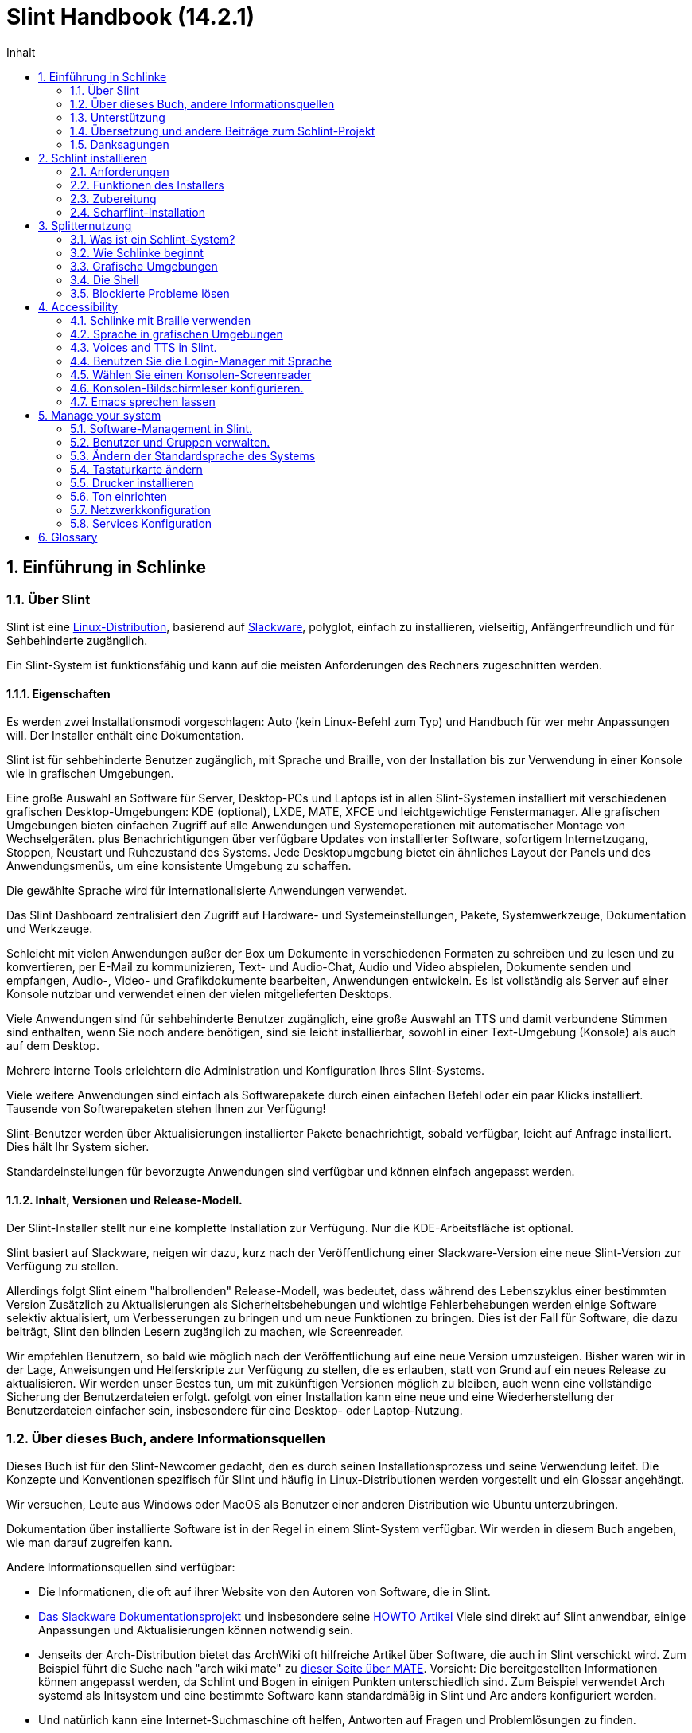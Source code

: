 
=  Slint Handbook (14.2.1)
:toc: left
:toclevels: 2
:toc-title: Inhalt
:pdf-themesdir: themes
:pdf-theme: default
:sectnums:

==  Einführung in Schlinke

=== Über Slint

Slint ist eine https://en.wikipedia.org/wiki/Linux_distribution[Linux-Distribution], basierend auf http://www.slackware.com/[Slackware], polyglot, einfach zu installieren, vielseitig, Anfängerfreundlich und für Sehbehinderte zugänglich.

Ein Slint-System ist funktionsfähig und kann auf die meisten Anforderungen des Rechners zugeschnitten werden.

==== Eigenschaften

Es werden zwei Installationsmodi vorgeschlagen: Auto (kein Linux-Befehl zum Typ) und Handbuch für wer mehr Anpassungen will. Der Installer enthält eine Dokumentation.

Slint ist für sehbehinderte Benutzer zugänglich, mit Sprache und Braille, von der Installation bis zur Verwendung in einer Konsole wie in grafischen Umgebungen.

Eine große Auswahl an Software für Server, Desktop-PCs und Laptops ist in allen Slint-Systemen installiert mit verschiedenen grafischen Desktop-Umgebungen: KDE (optional), LXDE, MATE, XFCE und leichtgewichtige Fenstermanager. Alle grafischen Umgebungen bieten einfachen Zugriff auf alle Anwendungen und Systemoperationen mit automatischer Montage von Wechselgeräten. plus Benachrichtigungen über verfügbare Updates von installierter Software, sofortigem Internetzugang, Stoppen, Neustart und Ruhezustand des Systems. Jede Desktopumgebung bietet ein ähnliches Layout der Panels und des Anwendungsmenüs, um eine konsistente Umgebung zu schaffen.

Die gewählte Sprache wird für internationalisierte Anwendungen verwendet.

Das Slint Dashboard zentralisiert den Zugriff auf Hardware- und Systemeinstellungen, Pakete, Systemwerkzeuge, Dokumentation und Werkzeuge.

Schleicht mit vielen Anwendungen außer der Box um Dokumente in verschiedenen Formaten zu schreiben und zu lesen und zu konvertieren, per E-Mail zu kommunizieren, Text- und Audio-Chat, Audio und Video abspielen, Dokumente senden und empfangen, Audio-, Video- und Grafikdokumente bearbeiten, Anwendungen entwickeln. Es ist vollständig als Server auf einer Konsole nutzbar und verwendet einen der vielen mitgelieferten Desktops.

Viele Anwendungen sind für sehbehinderte Benutzer zugänglich, eine große Auswahl an TTS und damit verbundene Stimmen sind enthalten, wenn Sie noch andere benötigen, sind sie leicht installierbar, sowohl in einer Text-Umgebung (Konsole) als auch auf dem Desktop.

Mehrere interne Tools erleichtern die Administration und Konfiguration Ihres Slint-Systems.

Viele weitere Anwendungen sind einfach als Softwarepakete durch einen einfachen Befehl oder ein paar Klicks installiert. Tausende von Softwarepaketen stehen Ihnen zur Verfügung!

Slint-Benutzer werden über Aktualisierungen installierter Pakete benachrichtigt, sobald verfügbar, leicht auf Anfrage installiert. Dies hält Ihr System sicher.

Standardeinstellungen für bevorzugte Anwendungen sind verfügbar und können einfach angepasst werden.

==== Inhalt, Versionen und Release-Modell.

Der Slint-Installer stellt nur eine komplette Installation zur Verfügung. Nur die KDE-Arbeitsfläche ist optional.

Slint basiert auf Slackware, neigen wir dazu, kurz nach der Veröffentlichung einer Slackware-Version eine neue Slint-Version zur Verfügung zu stellen.

Allerdings folgt Slint einem "halbrollenden" Release-Modell, was bedeutet, dass während des Lebenszyklus einer bestimmten Version Zusätzlich zu Aktualisierungen als Sicherheitsbehebungen und wichtige Fehlerbehebungen werden einige Software selektiv aktualisiert, um Verbesserungen zu bringen und um neue Funktionen zu bringen. Dies ist der Fall für Software, die dazu beiträgt, Slint den blinden Lesern zugänglich zu machen, wie Screenreader.

Wir empfehlen Benutzern, so bald wie möglich nach der Veröffentlichung auf eine neue Version umzusteigen. Bisher waren wir in der Lage, Anweisungen und Helferskripte zur Verfügung zu stellen, die es erlauben, statt von Grund auf ein neues Release zu aktualisieren. Wir werden unser Bestes tun, um mit zukünftigen Versionen möglich zu bleiben, auch wenn eine vollständige Sicherung der Benutzerdateien erfolgt. gefolgt von einer Installation kann eine neue und eine Wiederherstellung der Benutzerdateien einfacher sein, insbesondere für eine Desktop- oder Laptop-Nutzung.

=== Über dieses Buch, andere Informationsquellen

Dieses Buch ist für den Slint-Newcomer gedacht, den es durch seinen Installationsprozess und seine Verwendung leitet. Die Konzepte und Konventionen spezifisch für Slint und häufig in Linux-Distributionen werden vorgestellt und ein Glossar angehängt.

Wir versuchen, Leute aus Windows oder MacOS als Benutzer einer anderen Distribution wie Ubuntu unterzubringen.

Dokumentation über installierte Software ist in der Regel in einem Slint-System verfügbar. Wir werden in diesem Buch angeben, wie man darauf zugreifen kann.

Andere Informationsquellen sind verfügbar:

* Die Informationen, die oft auf ihrer Website von den Autoren von Software, die in Slint.
* http://docs.slackware.com/[Das Slackware Dokumentationsprojekt] und insbesondere seine http://docs.slackware.com/howtos:start[HOWTO Artikel] Viele sind direkt auf Slint anwendbar, einige Anpassungen und Aktualisierungen können notwendig sein.
* Jenseits der Arch-Distribution bietet das ArchWiki oft hilfreiche Artikel über Software, die auch in Slint verschickt wird. Zum Beispiel führt die Suche nach "arch wiki mate" zu https://wiki.archlinux.org/index.php/MATE[dieser Seite über MATE]. Vorsicht: Die bereitgestellten Informationen können angepasst werden, da Schlint und Bogen in einigen Punkten unterschiedlich sind. Zum Beispiel verwendet Arch systemd als Initsystem und eine bestimmte Software kann standardmäßig in Slint und Arc anders konfiguriert werden.
* Und natürlich kann eine Internet-Suchmaschine oft helfen, Antworten auf Fragen und Problemlösungen zu finden.

=== Unterstützung

Du kannst Hilfe über diese Kanäle bekommen:

* Die Slint-Mailingliste ist der primäre Supportkanal. Um sich zu registrieren, mailen Sie slint-request@freelists.org mit dem Betreff 'subscribe' und beantworten Sie die Bestätigungs-E-Mail, die Sie erhalten werden. Weitere, weitere E-Mail slint-request@freelists.org mit dem Betreff 'commands' oder 'help'. Nach der Registrierung senden Sie eine E-Mail an slint@freelists.org.
* The archives of the mailing list are available https://www.freelists.org/archive/slint[here].
* Im IRC: Chat auf dem #slint Channel, Server irc.libera.chat, keine Registrierung erforderlich.
* Mumble: server slint.fr (nach Termin, der durch einen anderen Kanal genommen wird).
* Das https://forum.salixos.org/viewforum.php?f=44[Slint Forum] wurde freundlicherweise von unseren Freunden bei Salix gehostet (ein weiteres Slackware Derivat). Registrierung erforderlich.


Um mehr zu erfahren, lesen Sie die Links unter Informationen im Slint Dasboard besuchen Sie unser https://slint.fr/wiki/doku.php?id=en/start[-Wiki] oder tippen Sie einfach nach der Installation in einem Terminal.

=== Übersetzung und andere Beiträge zum Schlint-Projekt

Slint benötigt Übersetzer! Wenn Sie an der Übersetzung teilnehmen möchten, lesen Sie die Anweisungen in https://slint.fr/doc/translate_slint.html[Slint übersetzen].

Die Übersetzungsdateien werden auf https://crowdin.com/project/slint[Crowdin] gehostet.

Wenn Sie zu Slint für andere Aufgaben beitragen möchten, schreiben Sie einfach in die Mailingliste oder schreiben Sie eine Zeile an: didieratslintdotfr. Natürlich sind auch Übersetzer auf der Mailingliste willkommen!

===  Danksagungen

Das Slint-Projekt existiert hauptsächlich durch die harte Arbeit der Schlint-Übersetzer und anderer Mitwirker, Dank an alle!

Danke an George Vlahavas für seine Ratschläge und Tools, an die Mitwirkenden am SlackBuilds.org-Projekt, die beim Aufbau so vieler zusätzlicher Software helfen.

Slint basiert auf Slackware, von Patrick J. Volkerding und seinen Mitwirkenden. Danke! Ich ermutige alle Slint-Benutzer, zur Finanzierung von Slackware beizutragen und auch für das Salix-Projekt zu spenden.

Die Slint-Repositories werden freundlicherweise von Darren 'Tadgy' Austin kostenlos gehostet. Ich ermutige alle Slint-Benutzer, zur Finanzierung des Hosts beizutragen https://slackware.uk/

Links for financial contributions: +
https://www.patreon.com/slackwarelinux[Become a Slackware patron] or https://paypal.me/volkerdi[Unterstützung Slackware] +
Follow the links on top of http://slackware.uk/slint/x86_64/slint-14.2.1/[this page] to support Slackware UK +
https://salixos.org/donations.html[Donations to Salix]

==  Schlint installieren

Dieser Teil des Handbuchs durchläuft den Prozess des Herunterladens von Slint, um das ISO-Bild mit einer Prüfsumme zu überprüfen, Schreiben des ISO auf ein Installationsmedium, Partitionieren Ihrer Festplatte und beschreiben kurz den Installationsprozess.

=== Anforderungen

Die aktuelle Version von Schlint kann auf Computern installiert werden, die diese Anforderungen erfüllen:

* Architektur: x86_64 (64-bit CPU), auch bekannt als AMD64
* Freier oder freier Speicherplatz auf der Festplatte (Festplatten, SSD, NVME, eMMC): mindestens 28G im Auto-Modus. Eine vollständige Slint-Installation benötigt ca. 20G ohne Benutzerdateien oder Add-ons.
* RAM: mindestens 2G
* Ein DVD-Laufwerk oder ein USB-Steckplatz zur Verfügung, mit der Fähigkeit der Firmware, eine DVD oder einen USB-Stick zu booten. Eine leere DVD oder ein 4G oder mehr USB-Stick können als Installationsmedium verwendet werden

NOTE: Sicheres Booten sollte deaktiviert werden, um Slint zu installieren.

=== Funktionen des Installers

* Der Installer ist ein "Live-System", das im Arbeitsspeicher ausgeführt wird: Er ändert kein installiertes System, es sei denn, und das tun Sie nicht.
* Für blinde Benutzer ist der Installer vollständig mit Braille und Sprachausgabe über den Lautsprecherbildschirm-Reader nutzbar.
* Für erfahrene Benutzer enthält es alle notwendigen Hilfsmittel, um das <<drive, -Laufwerk>> vorzubereiten, auf dem Slint installiert wird.
* Der Auto-Modus der Installation benötigt stattdessen nur den Benutzer, um Fragen zu beantworten und eine kontextabhängige Hilfe über sie bereitzustellen.
* Der Installer kann etwas Platz für Slint auf einem Laufwerk freigeben, auf dem Sie es neben einem anderen Linux unter bestimmten Bedingungen installieren möchten.
* Wenn sie alleine auf einem über USB angeschlossenen Wechselgerät installiert werden, kann Slint portierbar gemacht werden, i. . verwendbar auf jedem Computer, der in der Lage ist, ein USB-Laufwerk zu booten.
* Der Installer kann das Laufwerk verschlüsseln, auf dem Slint allein installiert ist. Dies verhindert den Diebstahl von Daten, die sie bei Verlust oder Diebstahl der Maschine oder eines Wechseldatenträgers enthält.
* Slint kann auf einem eigenen Laufwerk oder neben einem anderen System installiert werden.

=== Zubereitung

<<download_and_verify, Laden Sie ein Slint ISO-Bild herunter und verifizieren Sie ein Slint-ISO-Bild>> +
<<write_the_iso, Schreiben Sie das ISO-Image auf einem Installationsmedium>> +
<<make_room_for_Slint, Raum für Slint>> +
<<create_partitions_for_Slint, Partitionen für Slint erstellen>>

[[download_and_verify]]
====  Ein Slint ISO-Bild herunterladen und verifizieren

Die neueste Version der Slint-Distribution ist 14.2.1

Das neueste ISO-Image ist immer im https://slackware.uk/slint/x86_64/slint-14.2.1/iso[Verzeichnis] verfügbar

[TIP]
====
Solange Sie Slint Version 14.2 verwenden. es gibt keine Notwendigkeit, neu zu installieren, wenn ein neues ISO bereitgestellt wird, da es nur neue Funktionen des Installers und des neuen oder aktualisierten Pakets's bringt, die Sie auch auf dem neuesten Stand halten können.
====

Der Dateiname des unten angegebenen ISO ist nur ein Beispiel, das Sie beim Download an den aktuellen Namen anpassen werden.

Wenn Sie Windows verwenden, wird Ihnen ein Internet mit dem Argument "sha256sum windows" mitteilen, wie Sie fortfahren können.

Wenn Sie Linux verwenden, können Sie das ISO-Image und seine Sha256-Prüfsumme herunterladen:
----
wget https://slackware.uk/slint/x86_64/slint-14.2.1/iso/slint64-14.2.1.4.iso
wget https://slackware.uk/slint/x86_64/slint-14.2.1/iso/slint64-14.2.4.iso.sha256
----

Um die Integrität der heruntergeladenen Dateien zu überprüfen, geben Sie diesen Befehl ein:
sha256sum -c slint64-14.2.4.iso.sha256
das Ergebnis sollte sein:
OK

----
sha256sum -c slint64-14.2.1.4.iso.sha256
----
Das Ergebnis sollte lauten: OK +
Andernfalls wiederholen Sie die Downloads.

[[write_the_iso]]
====  Schreibe das ISO-Image auf ein Installationsmedium

Sie können entweder eine DVD oder einen USB-Stick als Installationsmedium verwenden.

[[make_a_bootable_usb_stick]]
===== Starte einen bootfähigen USB-Stick

On a ++Linux++ system, plug in the USB stick, and check it's name with the following command:

----
lsblk -o Modell,Name,Größe,Fstype,Mountpoint
----

[WARNING]
====
Überprüfen Sie sorgfältig die Ausgabe des Befehls, um sicherzustellen, dass Sie nicht den Namen einer Festplattenpartition anstelle des Namens Ihres USB-Sticks eingeben.  Alle vorherigen Inhalte des USB-Sticks oder einer fehlerhaften Festplatten-Partition werden *LOST* und *IRRECOVERABLE* sein.
====

Lassen Sie's davon ausgehen, dass der Name des USB-Stick /dev/sdb ist. Es könnte anders benannt werden, also kopiere don't blindlings den folgenden Befehl.  Die Befehlssyntax zum Schreiben des Slint ISO auf einen USB-Stick, der sich in /dev/sdb befindet, lautet wie folgt:

----
dd if=slint64-14.2.1.4.iso of=/dev/sdb bs=1M status=progress && Sync
----

[NOTE]
====
Der obige Befehl setzt *if=* auf den Pfad des Slint ISO und *of=* auf den Namen des USB-Sticks.  Diese Werte können sich auf Ihrem System unterscheiden.
====

On ++Windows++ use an application like http://rufus.akeo.ie/[Rufus].  Es ist kostenlos und Open Source.

1. Öffnen Sie das Rufus-Programm, von dem Sie es heruntergeladen haben, um es auszuführen.
2. Wählen Sie aus dem Dropdown-Menü eine bootfähige Festplatte erstellen und wählen Sie ISO-Image aus.
   Klicken Sie auf das Disc Symbol und suchen Sie nach Ihrer Slint .iso Datei und wählen Sie es aus.
3. Um sicherzustellen, dass das Flash-Laufwerk mit UEFI kompatibel ist, wählen Sie FAT32 für <<file_system, Dateisystem>>.
4. Um das Flash Laufwerk mit dem "Drücken Sie eine beliebige Taste zum Booten von USB" Prompt zu erstellen, wählen Sie die Option Erweiterte Beschriftung erstellen und Symboldateien anlegen.
5. Wenn Sie mit der Auswahl der Optionen fertig sind, klicken Sie auf Start Wenn Sie aufgefordert werden, bestätigen Sie, dass Sie die Flash-Disk löschen möchten.
6. Die .iso Dateien werden auf das Flash Laufwerk kopiert (der Prozess kann mehrere Minuten dauern). Wenn Rufus erledigt ist, schließen Sie das Programm und entfernen Sie das Flash-Laufwerk.

[[make_a_bootable_DVD_disc]]
=====  Make a Bootable DVD Disc

On a ++Linux++ system insert the DVD and type the following command:

----
growisofs -speed=2 -dvd-compat -Z /dev/sr0=slint64-14.2.1.4.iso
----

Stellen Sie sicher, dass Sie den vollständigen Pfad zum Slint ISO auf Ihrem Dateisystem eingeben.

On ++Microsoft Windows 2000/XP/Vista/7++ you can write to a DVD using the application http://infrarecorder.org/[InfraRecorder].  Es ist kostenlos und Open Source.

On ++Microsoft Windows 7/8/10++ you can use the http://windows.microsoft.com/en-US/windows7/Burn-a-CD-or-DVD-from-an-ISO-file[Windows Disk Image Burner] utility that is shipped with Microsoft Windows.

[[make_room_for_Slint]]
====  Raum für Schlinke machen

Ein Computer oder zumindest ein Laufwerk für Slint zu widmen, erleichtert die Installation und wird daher empfohlen. Dann überspringen Sie diesen Schritt und fahren Sie direkt mit dem Installer fort.

Aber Sie können auch ein Laufwerk mit einem bereits installierten Betriebssystem wie Windows, Mac OS, *BSD oder einer anderen Linux-Distribution teilen

Dann benötigen Sie einen freien Platz für Slint am Ende der Partitionstabelle dieses Laufwerks (nach der letzten Partition). Mindestens 20G wird für das System selbst benötigt, aber Sie brauchen auch etwas Platz für Benutzerdateien und andere Software. Die letzte Partition des Laufwerks kann nach dem Start des Installers verkleinert werden, der Linux-Befehle tippt, wenn Sie Linux-Power-Benutzer sind. Dies kann auch vom Installer im Auto-Modus gemacht werden, wenn folgende Bedingungen erfüllt sind:

* Das Laufwerk ist mit einer GUID-Partitionstabelle (GPT) ausgestattet
* Die letzte Partition hat ein ext <<file_system, Dateisystem>>.
* Mindestens 28G können darin freigegeben werden.
* Die Maschine hat im EFI-Modus gebootet (nicht Legacy)

Andernfalls müssen Sie vor der Installation mit `gparted` oder von Windows aus Platz machen (empfohlen wenn Windows installiert ist). Jedoch kann Schlint dies unter bestimmten Bedingungen für Sie tun, wie in
angezeigt<<Automatic_installation, Automatische Installation>>

===== How-to freien Speicherplatz in einer Windows-Lautstärke

Die in
https://docs.microsoft.com/en-us/windows-server/storage/disk-management/shrink-a-basic-volume[dieses Dokument angezeigten Schritte]
sind unten zusammengefasst.

1. Öffnen Sie von Windows eine Eingabeaufforderung und tippen Sie ein:
+
`diskpart`

2. An der Diskteil-Eingabeaufforderung tippen:
+
`listenlautstärke`
+
Beachten Sie die Anzahl der einfachen Lautstärke, die Sie schrumpfen möchten.

3. Wählen Sie das zu schrumpfende Volume aus, das ein ntfs-Dateisystem haben soll, indem Sie eingeben
+
`wählen Sie Lautstärke <number>`

4. um die maximale Größe zu kennen, von der das Volumen verkleinert werden kann:
+
`schrumpft Querymax`

5. Definiere den <size> in Megabytes des freien Speichers, den du erstellen möchtest. Es sollte nicht größer sein als die maximale Größe des vorherigen Befehls. Möglicherweise möchten Sie etwas Platz auf der Windows-Lautstärke lassen, um mehr Daten darin speichern zu können.

6. Geben Sie diesen Befehl:
+
`schrumpft erwünscht=<size>`
+
Größe ist eine Zahl in MB, zum Beispiel für 30 GB, in dem Wissen, dass G=1024M Typ:
+
`schrumpft erwünscht=30720`
+
Behalten Sie genug ungenutzten Speicherplatz auf dem System-Volume, um die Installation eines Windows-Updates zu ermöglichen.

Alternativ können Sie den Disk Manager verwenden: Wählen Sie das zu schrumpfende Volume aus, klicken Sie mit der rechten Maustaste darauf und wählen Sie "Schrumpfen des Volumens" warten bis der maximale Speicherplatz, von dem die Lautstärke verkleinert werden kann, anpassen, um
etwas Platz zu lassen, um die Speicherung von mehr Daten zu ermöglichen, wenn Sie es passen. Klicken Sie dann auf den Schrumpfen-Button.

===== How-to freien Speicherplatz unter Linux.

Sie können http://gparted.org/index.php[gparted]oder ein grafisches Werkzeug für die Partitionsverwaltung Ihrer Distribution verwenden.

TIP: Wenn 28G in der letzten Partition eines Laufwerks mit einem GPT mit einem ext4-Dateisystem freigegeben werden kann, kann der Installer es für Sie schrumpfen.

[[create_partitions_for_Slint]]
====  Partitionen für Schlinke erstellen

Wenn Sie den Automatischen Installationsmodus wählen und ein Gerät für Slint widmen, wird der Installer es für Sie partitionieren. Wenn Sie fertig sind, können Sie trotzdem das Layout der Partitionen mit einem der oben genannten Kommandos einstellen, wenn yiu es wünscht.

Wenn Sie vorhaben, den Manuellen Installationsmodus zu verwenden, können Sie Partitionen für Slint entweder vor oder während der Installation erstellen.

Wenn Sie nicht an Linux gewöhnt sind, werden Sie es wahrscheinlich vor der Installation einfacher finden. Wir schlagen vor, http://gparted.org/index.php[gparted] zu verwenden, um dies zu tun. Gparted kann bestehende Partitionen schrumpfen, um Platz zu schaffen, sowie neue Partitionen im freigegebenen Raum erstellen.  Wenn Sie kein System haben, das Gparted (Microsoft Windows) unterstützt, können Sie http://gparted.org/livecd.php[Gparted Live] verwenden.
Die Befehle cfdisk, fdisk, gdisk, cgfdisk und parted sind im Installer verfügbar. Sie können das Theme verwenden, um das ganze Gerät zu partitionieren oder die Partitionen für Slint in seinem freigegebenen Platz zu erstellen.

Installation von Slint erforderlich:

* Eine Partition vom Typ Linux, Größe mindestens 20G, mehr ist besser (mindestens 30 G empfohlen).
* Wenn Sie im EFI-Modus booten, ist der Typ "EFI System" (Code ef00) mindestens 100M. Selbst wenn Sie im Legacy-Modus booten, hat es't weh gewonnen, einen zu haben.
* Im Falle einer GPT (GUID Partition Tabelle), eine Partition des Typs BIOS Boot (ef02), Größe 4M, um im Legacy-Modus zu booten. Selbst wenn Sie im EFI-Modus booten, hat er't weh gewonnen, einen zu haben.
* Optional eine Partition des Typs "swap". Dies wird besonders empfohlen, wenn Sie Ihre Maschine im Ruhezustand halten wollen und wenn Sie weniger als 8G RAM haben. Allerdings können Sie stattdessen nach der Installation eine Swap-Datei einrichten.

Sie können auch eine Partition für /home widmen (aber dies ist nicht zwingend, I don't) und andere Partitionen für spezielle Anwendungsfälle.

[NOTE]
====
Slint selbst benötigt etwa 20 Gigabyte Speicherplatz, aber eine Root-Partition von 50 Gigabytes wird empfohlen. Möglicherweise möchten Sie zusätzliche Software installieren oder mehr Platz zum Speichern Ihrer Dateien benötigen.  Je mehr Platz Sie planen, um Bilder, Videos, Musik usw. zu speichern.
====

=== Scharflint-Installation

<<Start_of_the_installation, Start of the installation>> +
<<Accessibility_of_the_installer, Bedienungshilfen of the installer>> +
<<Usage_of_the_installer, Usage of the installer>> +
<<Automatic_installation, Automatic installation>> +
<<Manual_installation, Manual installation>> +
<<Slint_in_an_encrypted_drive, Slint in an encrypted drive>> +
<<first_steps_after_installation, First steps after installation>>

[[Start_of_the_installation]]
==== Start der Installation

Falls nötig, richten Sie die Firmware des Rechners so ein, dass Sie von der DVD oder dem USB-Stick booten, die Sie vorbereitet haben

Legen Sie das Installationsmedium (DVD oder USB-Stick) ein und starten Sie Ihren Rechner neu. Blinde Benutzer hören einen 'Piep', wenn das Boot-Menü angezeigt wird.

Starten Sie den Installer einfach Enter drücken.

Der Installer prüft zuerst die Karten.

Dies kann helfen, eine funktionierende als Standard zu setzen und wird auch für Sprachausgabe während der Installation verwendet, die von einigen blinden Benutzern verwendet wird.

Wenn der Installer mehr als eine Soundkarte findet, wird es für jeden sagen: +
Drücken Sie die Eingabetaste um diese Soundkarte auszuwählen <sound card id> +
Drücken Sie Enter sobald Sie das hören, sobald Sie das hören zu bestätigen, dass die vorgeschlagene Soundkarte funktioniert. Diese Einstellung wird im neuen System in /etc/asound.conf gespeichert.

Wenn Sie danach gefragt werden, bestätigen Sie (tippen) oder verweigern (drücken Sie einfach Enter), dass Sie Sprachausgabe während der Installation wünschen. Braille ist immer während der Installation verfügbar.

Sie werden dann die Sprache wählen, bestätigen oder ändern, die während der Installation verwendet wird. Danach werden alle Bildschirme in der gewählten Sprache angezeigt, wenn die Übersetzung in diese Sprache abgeschlossen ist.

Wenn Sie zusätzliche Kernelparameter an die Boot-Befehlszeile anhängen müssen, bevor Sie Enter drücken, was folgt :
[NOTE]
====
Beachten Sie, dass die US-Tastaturkarte beim Tippen verwendet wird. +
Strg+x bedeutet "Drücke und halte die Strg- oder Kontroll-Taste, wie wenn es sich um eine Umschalt-Taste handelt, dann drücke die X-Taste"
====
----
Drücken Sie die e-Taste
Drücken Sie dreimal den Pfeil nach unten
Drücken Sie die End-Taste
drücken Sie die Leertaste
Geben Sie die Kernelparameter ein (Beispiele unten)
drücken Sie Strg+X um zu booten (drücken Sie nicht Enter!)
Drücken Sie Enter zum booten.
----

Um zum Beispiel den Lautsprechertreiber für Ihren Hardware-Synthesizer zu konfigurieren, können Sie einen Kernelparameter eingeben wie:
----
speakup.synth=apollo
----
In dieser Form können Sie auch die Einstellungen für Ihr Braille-Gerät in die Boot-Kommandozeile einfügen:
-----
brltty=<driver code>,<device>,<text table>
-----
Zum Beispiel, um mit einem Papenmeier Gerät zu installieren, das über USB mit einem französischen Texttabellentyp verbunden ist:
-----
brltty=pm,usb:,fr_FR
-----
NOTE: ein Braille-Gerät ist über USB angeschlossen, es sollte immer erkannt werden, vielleicht hat nur die Texttabelle't die gute gewonnen, wenn Sie't zuerst die Einstellungen eingeben.

Da es keine Zeitüberschreitung gibt, startet das Booten auf jeden Fall nur, wenn Sie [Enter] drücken.

Speech und Braille werden zu Beginn der Installation verfügbar sein.

[[Usage_of_the_installer]]
==== Verwendung des Installers

Wenn Sie die Kommandozeile kennen, können Sie dieses Thema überspringen.

Das Hauptmenü der Installation wird unten angezeigt:
....
Willkommen beim Slint Installer! (Version 14.2.1)

Verfügbare Befehle (geben Sie die Anführungszeichen nicht ein):

'doc', um die Funktionen und die Benutzung des Installers zu kennen.
'auto' um eine halbautomatische und geführte Installation zu starten.
'Setup' um eine manuelle Installation zu starten.

Wir empfehlen Ihnen, zuerst 'doc' einzugeben, um eine manuelle Installation vorzubereiten, oder wenn
du das Laufwerk, auf dem Slint installiert wird, verschlüsseln möchtest oder wenn Sie die Größe einer Partition
reduzieren müssen, um Platz für Slint neben einem anderen System zu schaffen.
Wenn Sie das Lesen beendet haben, wird dieses Menü wieder angezeigt.
....

Sobald dieses Menü angezeigt wird, haben Sie die Hand auf dem Installationsprozess.

Sie lesen den Bildschirm und geben die Befehle in einem <<virtual_terminal, virtuellen Terminal>> ein. Der Installer
enthält mehrere virtuelle Terminals mit derselben Tastatur und
Bildschirm, die parallel verwendet werden können.

Der Installer startet im virtuellen Terminal 1 namens *tty1* aber Sie können
zu einem anderen wechseln. Zum Beispiel können Sie zu *tty2* wechseln, indem Sie
*Alt-F2* drücken, um es zu aktivieren und später zurück zu *tty1* durch Drücken von
*Alt-F1*, ohne Informationen zu löschen, die in beiden Terminals angezeigt werden.
*Alt-F1* bedeutet: Drücke und halte die *Alt* Taste und drücke dann die *F1* Taste.

Dies kann nützlich sein, um mit dem Lesen der Dokumentation während der Installation fortzufahren:
Zum Beispiel können Sie zu *tty2* wechseln, um die Installation zu starten, wechseln Sie zu *tty1* auf
weiter die Dokumentation lesen, dann wechseln Sie erneut zu *tty1* , um mit
im nächsten Installationsschritt fortzufahren.

Dies kann auch verwendet werden, um das Glossar beim Lesen anderer Dokumente zu konsultieren.

Das vierte virtuelle Terminal oder *tty4* zeigt Meldungen an, die Informationen bereitstellen
zum Debuggen nützlich sind, andernfalls wird es nicht verwendet.

Der Installer hat mehrere Interaktionsarten mit Ihnen, dem Benutzer:

. Sie geben die Befehle an der Eingabeaufforderung ein und lesen deren Ausgabe.
. Der Installer stellt eine Frage, Sie geben die Antwort ein und bestätigen sie durch Drücken von Enter.
. Der Installer zeigt ein Menü von Optionen oder Optionen an: Sie wählen eine dieser Optionen mit den Pfeiltasten aus, dann bestätigen Sie Ihre Wahl, indem Sie Enter drücken oder durch Drücken von Escape abbrechen.
. Der Installer zeigt Informationen in einem Pager an. Dann verwenden Sie Pfeiltasten, um die nächste oder vorherige Zeile zu lesen, drücken Sie Leertaste um die nächste Seite anzuzeigen, Q um das Lesen des Dokuments zu beenden.

[[Automatic_installation]]
==== Automatische Installation

Im automatischen Modus bietet der Installer Standardeinstellungen, einschließlich der grafischen Umgebung (Mate). Nachdem
Ihr neues System gestartet wurde, können Sie alle Einstellungen überprüfen und ändern.

Die Installationsschritte sind unten aufgeführt.

. Die Installation von Slint benötigt mindestens 28G Speicherplatz auf dem Laufwerk. Der Installer prüft zuerst die Laufwerke, deren Größe und den freien Speicherplatz auf ihnen. Abhängig von den Ergebnissen können Sie auf einem dedizierten Laufwerk oder auf dem freien Speicherplatz in einem Laufwerk installieren.
.. Installation auf einem dedizierten Laufwerk.
+
In diesem Installationsmodus werden alle vorherigen Inhalte des Laufwerks gelöscht. Wenn es Dateien enthält, die Sie behalten möchten, speichern Sie diese zuerst anderswo!
+
Wenn das Laufwerk entfernt und über USB verbunden ist, kann der Installer Slint portierbar machen Sie können es auf jedem Computer verwenden, der in der Lage ist, von einem externen USB-Laufwerk zu booten.
+
Das Laufwerk kann optional verschlüsselt werden, um Ihre Daten vor Diebstahl zu schützen, wenn das Laufwerk oder der Computer verloren geht oder gestohlen wird. Da es wichtige damit verbundene Vorbehalte gibt, lesen Sie zuerst die Dokumentenverschlüsselung sorgfältig durch.

.. Installation auf einem Laufwerk, das von einem anderen System geteilt wird. Dies macht es möglich, Slint zu installieren, während das andere System nur ein Laufwerk benutzt.
+
Dies ist erlaubt, wenn das Laufwerk mindestens 28G Speicherplatz frei hat oder am Ende freigegeben werden kann hat eine GPT (GUID-Partitionstabelle), und der Installer bootet im EFI-Modus: In dieser Konfiguration werden beide Systeme booten, ohne sich gegenseitig zu stören.

. Sie wählen die Größe der Haupt-Schlint-Partition und optional die Größe einer zusätzlichen Partition, lassen Sie etwas freien Platz auf dem Laufwerk für die zukünftige Nutzung.
+
Die Haupt-Partition wird im Allgemeinen ein ext4-Dateisystem haben. Wenn es jedoch auf einer SD-Karte oder eMMC-Laufwerk installiert ist, wird es ein f2fs-Dateisystem haben.
+
Sie werden die Möglichkeit haben, Ihre Auswahl zu überprüfen und zu ändern, bevor die Installation beginnt.
+
Nach der Bestätigung werden die Basispakete installiert, was einige Sekunden dauert.

. Wenn Sie sich für eine verschlüsselte Festplatte entschieden haben, geben Sie die Passphrase ein, die verwendet wird, um das Laufwerk bei jedem Start zu entsperren.
. Sie wählen ein Passwort für den Benutzer "root" Dies ist der Systemadministrator, der alle Privilegien hat. Sie erstellen auch ein normales Benutzerkonto und geben an, ob Sie eine zugängliche Braille-Ausgabe benötigen, und ob Sie sich im Text- oder Grafikmodus bei Slint anmelden möchten.
+
[NOTE]
====
Wenn Sie die Sprache Englisch (USA) während der Installation verwendet haben, wählen Sie die Sprache aus, die für das installierte System verwendet werden soll andernfalls setzt der Installer die gleiche wie bei der Installation.
====
. Der Installer versucht, eine Internetverbindung herzustellen erlaubt es Ihnen eine Zeitzone vorzuschlagen, die Ihrem geographischen Standort entspricht und die Pakete später aus der Ferne zu installieren, wenn es nötig ist. Sie haben es eingerichtet oder bestätigen den Vorschlag.
. Der Installer erstellt dann eine Swap-Datei in der System-Partition, die Sie einfach nach der Installation ändern können. Standardmäßig wird ein zusätzlicher Swap-Abstand 1 ausgetauscht. mal wird die Größe des physikalischen Arbeitsspeichers in zram bei jedem Start von Slint eingestellt.
. Die Pakete werden auf dem Laufwerk installiert (die KDE-Paketreihe ist optional). Der Installer wird versuchen, eine Internetverbindung herzustellen, damit er die aktuellste Version jedes Pakets herunterladen und installieren kann einschließlich derer, die seit der Veröffentlichung des ISO-Images bereitgestellt werden. Somit haben Sie't gewonnen müssen diese neuen oder aktualisierten Pakete nach der Installation herunterladen und installieren.
+
Die Installation aller Pakete dauert je nach Hardware ca. 10 bis 40 Minuten.

. Als nächstes ist das System konfiguriert und der GRUB Bootmanager installiert. Wenn Slint auf einem dedizierten Laufwerk installiert wurde, kann es sowohl im Legacy als auch im EFI Modus booten. Andernfalls wird es nur im EFI-Modus booten. In jedem Fall wird das Boot-Menü einen zusätzlichen "Rettungseintrag" haben, um installierte Betriebssysteme zu erkennen und zu booten.
. Sie werden aufgefordert, einen Rettungs-Stick auf einem USB-Stick zu erstellen. Sie können dies verwenden, um Slint zu booten, wenn es nicht vom Boot-Menü bootet.

Entfernen Sie schließlich das Installationsmedium und starten Sie neu, um Ihr neues Slint-System zu starten.
Sie können vor dem Neustart eine Vorschau des Startmenüs anzeigen.

[[Manual_installation]]
==== Manuelle Installation

Eine manuelle Installation besteht aus zwei Hauptschritten.

. Bereiten Sie die Laufwerk(en) für die Installation vor. Dazu gehören: Entwerfen des Partitionslayouts, Erstellen der Partitionen und Formatieren der Partitionen, d.h. Erstellen von Dateisystemen in ihnen. Der Installer kann die Linux-Partitionen formatieren, wenn Sie es wünschen.
. Geben Sie *Setup* ein, um weitere Vorbereitung, Installation und Konfiguration durchzuführen.

===== Bereiten Sie die Laufwerk(en) für die Installation vor.

Wenn möglich installieren Sie Slint auf Ihrem eigenen Laufwerk.

Sie können es auch auf einem Laufwerk installieren, das von einem anderen System geteilt wird, aber vorzugsweise
wenn Sie im EFI-Modus booten, so dass jedes System mit seinem eigenen OS-Loader
unabhängig von anderen Systemen und deren Updates ist. Dann musst du etwas Platz auf
freigeben, um Slint zu installieren. Sie können den Befehl 'freespace' des Installers Slint
verwenden, um dies zu tun, wenn die letzte Partition des Laufwerks ein ext2 besitzt, ext3 oder
ext4 Dateisystem, sonst geschieht dies vom bereits installierten System.

Wenn möglich, erlaube der Maschine im EFI-Modus zu booten und eine GPT (GUID
Partitionstabelle) für das Ziellaufwerk einzurichten, für maximale Flexibilität.

Der Installer verwendet die GRUB-Software sowohl für EFI- als auch für Legacy-Booten.

Um Slint auf einem eigenen Laufwerk zu installieren, benötigen Sie:

* Um im Legacy-Modus mit einem GPT zu booten, benötigt
GRUB in diesem Zusammenhang eine Partition vom Typ BIOS-Boot. Eine Größe von 1M für diese Partition reicht aus. Es ist
reserviert für GRUB und sollte nicht formatiert werden.
* Um im EFI-Modus zu booten, wird eine Partition vom Typ ESP (EFI-System-Partition) der Größe
100M zum Speichern des EFI-OS-Loaders verwendet. Diese Partition kann in einer GPT wie in
einer DOS-Partitionstabelle erstellt werden.
* eine Partition der Größe mindestens 28G für das System, des Typs Linux.

Im Falle einer GPT empfehlen wir, sowohl eine BIOS-Boot-Partition als auch ein ESP für
mehr Flexibilität zu setzen, erlaubt das Booten von Slint sowohl im EFI als auch im Legacy-Modus.

Das Erstellen anderer Partitionen ist optional. Wenn Sie eine Swap-Partition möchten, sollte sie
den Typ Linux Swap haben. Alternativ oder zusätzlich können Sie eine Swap-
-Datei einrichten. 'setup' schlägt vor, es einzurichten, nachdem das Dateisystem von
der Root-Partition erstellt wurde.

Der Installer enthält mehrere Partitionierungsanwendungen: cfdisk, fdisk, sfdisk,
cgdisk, gdisk, sgdisk, parted. Die Anwendungen mit "g" in ihrem Namen können
nur mit gpt umgehen, parted kann DOS-Partitionstabellen sowie GPT verwalten. fdisk,
cfdisk und sfdisk können DOS-Partitionstabellen behandeln. Zusätzlich wipefs
(um die vorherige Partitionstabelle und die Signaturen des Dateisystems zu löschen) und partprobe
(um den Kernel über Änderungen der Partitionstabellen zu informieren) sind verfügbar.
Die Anwendung lsblk zeigt Informationen über Blockgeräte und Partitionen an.

Sie können die Partitionen selbst formatieren oder den Installer dies für Sie tun lassen. Hier
'format' bedeutet: Erstellen Sie ein Dateisystem, um Dateien in der Partition zu verwalten. Behalten Sie
, dass das ESP ein vfat Dateisystem haben sollte, eine Bios Boot Partition ohne Dateisystem
überhaupt. Für Linux-Partitionen kann der Slint-Installer mit diesen Dateitypen
umgehen: btrfs, ext2, ext4, f2fs, jfs, reiserfs, xfs.

Der Installer kann Einhängepunkte für Partitionen einrichten, die mit
Windows geteilt oder verwendet werden, um den Zugriff von Slint aus zu ermöglichen. Sie sollten ein Dateisystem vom Typ
vfat, msdos oder ntfs haben, entweder von Windows eingerichtet oder vor dem Setup erstellt werden.

===== Aktionen, die vom Setup-Programm verwaltet werden.

Das Setup-Programm zeigt ein Menü mit diesen Einträgen oder Schritten:
....
KEYMAP um Ihre Tastatur neu zuordnen (optional)
ADDSWAP auf Ihre Swap-Partition(en) (optional)
TARGET um Ihre Zielpartitionen zu konfigurieren
SOURCE um Quellmedien auszuwählen, die die Softwarepakete enthalten
INSTALL zur Installation der Softwarepakete
CONFIGURE zur Konfiguration Ihres Slint-Systems enthalten.
....

Diese Einträge sind unten kommentiert. Die Schritte TARGET, SOURZE, INSTALL und CONFIGURE
sind obligatorisch und sollten in dieser Reihenfolge durchgeführt werden.

* KEYMAP kann zum Ändern der Tastaturkarte verwendet werden, die zuerst ausgewählt wurde.
* ADDSWAP kann verwendet werden, um Swap-Partition(en) einzurichten. Sie können stattdessen nach der Installation eine Swap-Datei einrichten und/oder einen Swap-Speicher in zRAM einrichten.
* Im TARGET-Schritt fragt der Installer zuerst welche Linux-Partition das Root-(/)-Verzeichnis host, fragt dann, ob Sie ein Dateisystem darin installieren wollen. Sie SHOULD stimmen zu, wenn noch nicht getan, ELSE INSTALLATION WIRD FAIL im Schritt INSTALL wegen mangelndem Speicherplatz für die Installation der Pakete. Wählen Sie dann ein Dateisystem unter den vorgeschlagenen aus.
+
Der Installer listet dann andere Linux-Partitionen auf, und setzt für jeden ein, wenn
es in Slint einen Einhängepunkt und ein Dateisystem verwenden soll.
* Im SOURCE Schritt wählen Sie das Medium aus, das die zu installierenden Softwarepakete enthält. Dies wird höchstwahrscheinlich derjenige sein, der den Installer enthält.
* Im INSTALL-Schritt werden alle Pakete, die in den Installationsmedien enthalten sind, installiert, mit Ausnahme der KDE-Pakete, die gesetzt werden, wenn Sie't wollen.
* Im Schritt CONFIGURE konfiguriert der Installer das neue System nach Ihren Wünschen. Dazu gehören folgende Einstellungen oder Optionen:
+
** Machen Sie einen Rettungs-Stick USB-Stick.
** Installieren und konfigurieren Sie den GRUB Bootmanager und die zugehörigen OS-Loader(s).
** Wählen Sie aus, ob die Maus auf der Konsole verwendet werden soll.
** Netzwerk konfigurieren.
** Entscheiden Sie, welcher Dienst beim Start gestartet werden soll.
** Wählen Sie, ob die Hardware-Uhr UTC oder lokale Zeit verwendet, setzen Sie die Zeitzone.
** Wählen Sie den Login-Manager: Konsolen-Modus oder grafisch.
** Wählen Sie die Standard-grafische Sitzung.
** Legen Sie die Standardsprache und die regionale Variante im installierten System fest. Einige speziell auf die gewählte Sprache zugeschnittene Pakete werden dann installiert.

Alles erledigt, entfernen Sie das Installationsmedium und starten Sie Neustart, um Slint zu starten.

[[Slint_in_an_encrypted_drive]]
==== Slint in einem verschlüsselten Laufwerk.

Im Auto-Modus schlägt der Installer vor, das Laufwerk, auf dem
Slint installiert wird, zu verschlüsseln, wenn Sie es Slink widmen. Wenn Sie einverstanden sind, bei jedem Booten wird der GRUB Bootloader die Passphrase
fragen, die Sie während der Installation eingegeben haben, um das Laufwerk zu entsperren, vor
das Boot-Menü anzeigen. Beachten Sie, dass das Entsperren des Laufwerks ein paar
Sekunden dauert (ca. 10 Sekunden).

Ein verschlüsseltes Laufwerk verhindert den Diebstahl von Daten im Falle von
Verlust oder Diebstahl der Maschine, oder eines Wechseldatenträgers aus. Aber dies hat dich't geschützt, wenn der Computer läuft und unbeaufsichtigt bleibt, nur
wenn die Maschine vollständig ausgeschaltet wurde!

Während der Installation wird die Slint-System-Partition verschlüsselt und auch die
zusätzliche Partition, die Sie anfordern können.

Eine Slint-Partition (oder root-Partition) wird benannt: /dev/mapper/cryproot sobald
geöffnet ist, wenn sie verschlüsselt wurde.

Dies wird durch diesen Befehl angezeigt:

----
lsblk -lpo Name, fstype,mountpoint | grep /$
----

Was gibt einen ouptut wie:
----
/dev/mapper/cryptroot ext4 /
----

Dieser Befehl stattdran:

----
lsblk -lpo Name, fstype,mountpoint | grep /dev/sda3
----

gibt:

----
/dev/sda3             cryptoLUKS
----

/dev/sda3 ist nun eine "raw"-Partition, die den so genannten "LUKS-Header"
beinhaltet, den Sie niemals benötigen werden und auf die Sie niemals direkt zugreifen sollten.  Es beherbergt alles, was
benötigt wird, um die Partition /dev/mapper/cryptroot zu verschlüsseln oder zu entschlüsseln, welche
Ihre Daten tatsächlich Hosts (in diesem Beispiel das Slint-System).

[WARNING]
====
Wenn Sie die Passphrase vergessen, werden alle Daten im Laufwerk unwiederbringlich verloren!
Schreiben Sie diese Passphrase also auf oder nehmen Sie diese Passphrase auf, und legen Sie den Datensatz an einem sicheren Ort als
sobald erledigt.

Laufwerke sterben. Wenn dies geschieht und es verschlüsselt wird, werden Ihre Daten verloren.
Daher ist die regelmäßige Sicherung Ihrer wichtigen Daten nicht optional.

Erstellen Sie auch ein Backup des Lubs-Headers, den Sie wiederherstellen können, würde
die Lubs-Partition aus irgendeinem Grund beschädigt werden. Der Befehl könnte in unserem
Beispiel sein:
----
luksHeaderBackup /dev/sda3 --header-backup-Datei <file>
----
wobei <file> der Name der Backup-Datei ist, die Sie an einem sicheren Ort speichern werden.

Dann müssen Sie das Backup wiederherstellen, tippen:
----
luksHeaderRestore /dev/sda3 --header-backup-Datei <file>
----

Don't vergrößert die Größe einer Partition eines verschlüsselten Laufwerks, da es danach
endgültig gesperrt wäre und alle darin enthaltenen Daten verloren gehen! Wenn Sie wirklich mehr Speicherplatz benötigen, müssen Sie alle Dateien sichern, die Sie
behalten möchten, installieren und die gesicherten Dateien wiederherstellen.

Wähle eine starke Passphrase, so dass es zu viel Zeit dauern würde, bis ein Räuber
entdeckt, damit es sich lohnt.

Nie mit dem so genannten "LUKS header" auf der rohen Partition
(die dritte, wie e. . /dev/sda3 für die rohe Partition auf der Slint-
Systempartition).  Praktisch:'t erstellen Sie ein Dateisystem in dieser Partition,
don't macht es Teil eines RAID-Arrays und schreibt im Allgemeinen't darauf: Alle Daten
wären unwiederbringlich verloren!
====

Um schwache Passphrases zu vermeiden, benötigt der Installer folgende Passphrase:

. Mindestens 8 Zeichen.
. Nur Kleinbuchstaben und Großbuchstaben, Ziffern von 0 bis 9, Leerzeichen und folgende Satzzeichen:
+
----
 ' ! " # $ %  & ( ) * + , - . / : ; < = > ? @ [ \ ] ^ _ ` { | } ~
----
+
Dies garantiert, dass selbst eine neue Tastatur alle Zeichen enthält, die für
benötigt werden, um die Passphrase einzugeben.

. Mindestens eine Ziffer, ein Kleinbuchstaben, ein Großbuchstaben und ein Satzzeichen.

GRUB geht davon aus, dass "uns" Tastatur verwendet wird, wenn Sie die Passphrase eingeben.
Aus diesem Grund, wenn Sie während der Installation eine andere Tastaturkarte verwenden, bevor
die Passphrase fragt, wird der Installer die Tastaturkarte auf "uns" setzen und
nach der Aufzeichnung die zuvor verwendete wiederherstellen. In diesem Fall wird der
Installer auch jedes eingegebene Zeichen der Passphrase, weil es
von dem unterscheiden kann, der auf dem Schlüssel geschrieben ist.


Das Programm cryptsetup wird verwendet, um das Laufwerk zu verschlüsseln. Um mehr Typ
nach der Installation zu erfahren: +
-----
man cryptsetup
-----
und noch mehr wissen lesen Sie: https://gitlab.com/cryptsetup/cryptsetup/-/wikis/FrequentlyAskedQuestions[diese FAQ].

[[first_steps_after_installation]]
==== Erste Schritte nach der Installation

Hier sind die ersten Aufgaben, die nach der Installation ausgeführt werden sollen

In diesem Dokument sind alle Texte nach einem # Zeichen Kommentare der vorgeschlagenen
Befehle, die nicht eingegeben werden sollen.

===== Initiales Software-Update

Nach der Installation sollte das System aktualisiert werden, um die zuletzt
bereitgestellte Version jeder Software zu erhalten sowie neue Software, die seit dem
Release der ISO bereitgestellt wird. Dies ist besonders notwendig, wenn während der Installation keine Netzwerkverbindung
verfügbar war , da dann nur die Pakete, die in den Distributionsmedien
enthalten sind, installiert wurden und sie könnten veraltet sein.

Die meisten Befehle geben Sie unten ein administratives Recht ein, das einem
-spezifischen Konto mit dem Namen 'root' zugeordnet ist für das Sie während der Installation ein Passwort
aufgezeichnet haben.

Um einen Befehl als 'root' auszugeben, erster Typ
----
su -
----
dann geben Sie das Passwort für root aus und drücken die Eingabetaste, bevor Sie den Befehl eingeben.

Dies ersetzt die in anderen Distributionen verwendete "sudo".

Wenn Sie Befehle als 'root' ausgeben, drücken Sie Strg+d oder geben Sie 'exit' ein, um
den Status Ihres regulären Benutzers wiederherzustellen.

Zum Aktualisieren als root in eine Konsole oder ein grafisches Terminal eingeben:
----
slapt-get --add-keys # die Schlüssel abrufen, um die Pakete zu authentifizieren
slapt-get -u # die Liste der Pakete in den Spiegeln aktualisieren
slapt-get --install-set slint # holen Sie die neuen Pakete
slapt-get --upgrade # Holen Sie sich die neuen Versionen der installierten Pakete
dotnew # listet die Änderungen in den Konfigurationsdateien auf
----
Beim Ausführen von dotnew akzeptieren Sie alle alten Konfigurationsdateien durch neue zu ersetzen.
Dies ist sicher, da Sie't noch Anpassungen vorgenommen haben.

Alternativ können Sie diese grafischen Oberflächen verwenden: gslapt anstelle von
slapt-get und dotnew-gtk anstelle von dotnew.

Um mehr über slapt-get zu erfahren, tippen:
----
man slapt-get
----
oder als Root:
----
slapt-get --help
----
und lesen Sie /usr/doc/slapt-get*/README.slaptgetrc.Slint

===== Konfiguration

Hier sind die Dienstprogramme, die Sie verwenden können, um Ihr Slint-System nach der
-Installation neu zu konfigurieren. They are presented in further details in chapter <<Manage_your_system, Ihr System verwalten>>.

Sofern nicht anders angegeben, sollten diese Dienstprogramme als root verwendet werden. Um root zu werden,
, d.h. den 'admin' Status und die Privilegien zu erhalten, geben Sie "su -" dann root's Passwort ein.
Um den regulären Benutzerstatus zurückzuerhalten, drücken Sie die Taste Strg+d oder geben Sie das Beenden ein.

Die meisten Dienstprogramme haben eine Kommandozeile und eine grafische Version. Die Kommandozeile
Version ist zuerst unten aufgeführt. Sofern nicht anders angegeben, sollten alle Befehle
als root sein.

*Allgemeine Einstellungen*

* Benutzer verwalten: usersetup oder gtkusersetetup
* Um die Sprache und Region zu ändern: localesetup oder gtklocalesetup
* Um die Tastatur-Einrichtung und die Eingabemethode zu ändern: Tastatur-Setup oder gtkkeyboard-Setup
* Um das Datum, die Uhrzeit oder die Zeitzone zu konfigurieren: clocksetup und gtkclocksetup.
* Um zu wählen, welche Dienste beim Booten beginnen: servicesetup und gtkservicesetup.
* Konfigurieren Sie das Netzwerk: netsetup.
* Um im Text- oder Grafikmodus zu starten und im späteren Fall den grafischen Login-Manager: Login-Auswahl
* Um eine Arbeitsfläche oder eine grafische Sitzung auszuwählen: Sitzungsauswahl (als normaler Benutzer)
* Wenn KDE installiert ist, um seine Anwendungen in anderen Menüs der Arbeitsfläche's anzuzeigen: show-kde-apps oder versteckte Anwendungen.

*Bedienungshilfen Einstellungen*

Um einen Konsolen-Screenreader auszuwählen und zu aktivieren oder alle diese als Root zu deaktivieren:
----
sprechen mit
----

Von Slint Version 14.2. weiter wird der erste reguläre Benutzer, der während der Installation erstellt wurde, Sprach-und Braille bereits im installierten System aktiviert haben , wenn Sprache verwendet wurde und Braille während der Installation angefordert wurde. Andere Benutzer müssen weitere Einstellungen überprüfen oder vornehmen, wie unten angegeben.

Um Braille zu aktivieren:

. /etc/rc.d/rc.brltty ausführbare Datei als root schreiben:
+
----
chmod 755 /etc/rc.d/rc.brltty
----
. Machen Sie sich selbst Mitglied der Braille-Gruppe, tippen Sie als Wurzel:
+
----
usermod -G braille -a Benutzername
----
+
Ersetzen Sie im obigen Befehl den Benutzernamen mit Ihrem Loginnamen.
. Dann editieren Sie als root die Datei /etc/brltty.conf um Ihre Einstellungen einzubinden.

Um die Sprache auf Systemebene zu aktivieren, geben Sie sie als Root ein:
----
login-auswahl
----
und wählen Sie einen der Login-Modi aus, der sprecht: Text, Lightdm oder gdm

Um die Sprache in grafischen Umgebungen als regulärer Benutzertyp wie diesem Benutzer zu aktivieren:
----
orca-on
----
Wenn Sie das nächste Mal eine grafische
Umgebung starten, wird der Orca Screenreader sprechen

Um die Sprache in grafischen Umgebungen zu deaktivieren, tippen Sie stattdessen ein:
----
orca-off
----

==  Splitternutzung

Dieses Kapitel zeigt Ihnen, wie Sie mit Ihrem Schlint-System interagieren können, damit
das tut, was Sie wollen.

=== Was ist ein Schlint-System?

Slint ist eine Reihe von Software, die grob in diese Kategorien fallen:

* Das Betriebssystem, bestehend aus dem Linux <<kernel, Kernel>> und <<utilities, Dienstprogrammen>>. Es fungiert als Schnittstelle zwischen Benutzer, Anwendungen und Hardware
* Die <<Applications, -Anwendungen>> die die Aufgaben ausführen, die die Benutzer erledigen möchten.

Klinge kann in zwei Modi verwendet werden, die sich durch das Aussehen des Bildschirms
und die Art und Weise des Interagierens mit dem System unterscheiden:

* Im Textmodus geben Sie Befehle ein, die von einer <<shell, Shell>> interpretiert wurden. Diese Befehle können ein Dienstprogramm oder eine Anwendung starten. Der Textmodus heißt auch <<console, Konsole>> Modus. In diesem Modus zeigt der Bildschirm nur die Befehle und ihre Ausgabe in einem (normalerweise schwarzen) Hintergrund.
* Im graphischen Modus werden grafische Elemente wie Fenster, Panels oder Symbole auf dem Bildschirm angezeigt, die in der Regel mit Anwendungen oder Hilfsprogrammen verknüpft sind. Der Benutzer interagiert mit diesen Elementen mit einer Maus oder einer Tastatur.

Commands can be also be typed in graphical mode inside a window associated with
a <<terminal, terminal>> in which runs a shell.

=== Wie Schlinke beginnt

Nach der Installation wird die Software, die in der ISO-Installation ausgeliefert oder
von Remote-Repositories heruntergeladen wird, in einem <<drive, Laufwerk>> installiert.

Wenn Sie Slint booten, die <<firmware, -Firmware>> prüft zuerst die Hardware und dann
sucht nach einem Programm namens einem OS-Loader (allgemein als Bootloader), das er
startet.

Es kann mehrere OS-Loader in der Maschine geben. In diesem Fall erlaubt die
-Firmware dem Benutzer auszuwählen, welche im Menü gestartet werden soll.

In Slint ist die
Software, die einen Bootloader erzeugt und installiert, GRUB. pur ist der von GRUB gebaute Bootloader
auch ein Bootmanager wie es erlaubt auszuwählen, welches Betriebssystem gestartet werden soll, wenn
mehrere installiert sind.

The OS loader built by GRUB can be installed in a boot
sector (in case of Legacy booting) or in an EFI System Partition or ESP (in
case of EFI booting).

Das Ziel des Schlint-Laders ist es, das Schlint-System zu starten. Um dies zu tun, lädt es zuerst in
RAM den <<kernel, Kernel>>, dann die <<initrd, initrd>>, die seinerseits
das Slint-System initialisiert.

Im letzten Schritt dieser Initialisierung wird der Benutzer eingeladen, sich anzumelden, in
anderen Wörtern, um sich mit dem System zu verbinden und die Hand darauf zu nehmen. Um
zu tun, geben Sie zuerst einen's Benutzer (oder Login) ein, dann das Passwort, von dem
die Gültigkeit geprüft wurde. Wie andere Linux-Distributionen mehrere Benutzer sind, erlaubt dies
diesem Benutzer den Zugriff auf eine's Datei, aber nicht auf die anderer Benutzer.

Zum Zeitpunkt der Installation haben Sie entschieden, Slint entweder im Text- oder Grafikmodus zu starten.

* Wenn Sie C für <<console, Konsole>> nach der Initialisierung des Systems ausgewählt haben, geben Sie Ihren Benutzernamen (oder Login) ein, dann Ihr Passwort, Jeder Eingabewert wird bestätigt durch Drücken der Enter-Taste, dann können Sie Befehle eingeben.
* Wenn Sie G (grafisch) gewählt haben, geben Sie die gleichen Informationen in einen <<display_manager, Display-Manager>> oder Login-Manager ein, , was dann die <<graphical_environment, grafische Umgebung>> startet.

Wenn Sie nach der Installation den Modus ändern können, tippen Sie als root `Login-Auswahl`,
sowohl im Konsolenmodus als auch im grafischen Modus (in einem <<terminal, Terminal>>). Mit diesem
Befehl können Sie `Text` (Synonym des Konsolenmodus) oder, für
grafischen Modus, unter mehreren Displaymanagern auswählen. Deine Wahl wird beim nächsten Booten des Computers
wirksam sein.

Wir werden nun die grafischen Umgebungen präsentieren und dann wie man eine Shell benutzt.

=== Grafische Umgebungen

<<the_windows, Die Fenster>> +
<<the_work_spaces, Die Arbeitsbereiche>> +
<<the_desktop, Die Arbeitsfläche>> +
<<the_top_panel, Das obere Panel>> +
<<the_bottom_panel, Die untere Leiste>><br> +
<<the_slint_control_center, <a data-type="xref" href="#the_slint_control_center"> das Slint Kontrollzentrum>> +
<<graphical_terminals, Grafische Terminals>><br> +
<<key_bindings, Tastenbelegungen>>

Eine voll funktionsfähige grafische Umgebung enthält mehrere Komponenten, unter dem ein Fenstermanager, der Fenster auf dem mit Anwendungen verbundenen Bildschirm zieht, verschieben, neu vergrößern und schließen.

Slint erlaubt verschiedene grafische Umgebungen: BlackBox, Fluxbox, KDE, LXDE und MATE, TWM, XFCE und WindowMaker. Es ist eine Frage der Präferenz, die Sie wählen.

KDE, LXDE MATE und XFCE sind voll funktionsfähige Desktops, die anderen hauptsächlich
Fenstermanager, aber sie enthalten ein Panel mit einem Anwendungsmenü. Alle erlauben Ihnen
Zugriff auf Ihre Dokumente und Anwendungen, die in der Regel in einem Fenster geöffnet werden, inklusive eines Fensters und eines Menüs.

Die Standard-grafische Umgebung kann als regulärer Benutzer `Sitzungsauswahl` geändert werden. Im Grafischen Modus können Sie auch beim Einloggen wählen.

Wir werden nun kurz die Komponenten des Mate Desktop beschreiben, der der Standard ist und ist auch die am besten zugänglich mit Sprache und Braille. Andere Desktops mit vollem Funktionsumfang haben ähnliche Eigenschaften.

Mit der Maus können Sie die Eigenschaften der einzelnen Komponenten erkennen oder einen rechten, mittleren oder linken Klick simulieren. Verschieben oder löschen Sie die meisten Komponenten, ändern Sie sie und fügen Sie neue können auf die gleiche Weise getan werden.

Diese Komponenten können über Tastaturkürzel die Maus und die Maus bewegen. Wir geben unten innerhalb der Klammer die Tastenkombinationen zu erreichen, mit anderen Worten setzen Sie den Fokus auf jedes Element. Wir werden auch die <<key_bindings, Tastenzuordnungen>> für den Mate Desktop (unter Verwendung des Marco Windows Manager) und die für den Compiz Windows Manager zusammenfassen.

[TIP]
====
Sie können die meisten Funktionen von Anwendungen und anderen Komponenten von Slint mit einem rechten, mittleren oder linken Mausklick entdecken.  Zum Beispiel durch Klicken auf das Fenster, die Titelleiste, die linken und rechten Schaltflächen eines Fensters, ein Symbol im Fenster, oder auf einem leeren Platz des Bildschirms.
====
[[the_windows]]
==== Die Fenster

Ein Fenster ist ein rechteckiger Bereich, der einer Anwendung zugeordnet ist. Windows kann mit der Maus oder Tastenkürzel verschoben werden, maximiert, wiederhergestellt, geschlossen (beendet die Anwendung, die es bearbeitet) werden.

[[the_work_spaces]]
==== Die Arbeitsbereiche

Um eine Vielzahl von Fenstern in geordneter Weise zu öffnen, bietet die grafische Umgebung mehrere Arbeitsbereiche und ermöglicht den Wechsel zwischen ihnen. Jeder Arbeitsbereich zeigt die gleiche Arbeitsfläche und die gleichen Arbeitsflächen, aber die Fenster können in bestimmten Arbeitsbereichen oder in allen Arbeitsbereichen platziert werden. Diese Einstellung ist mit einem Rechtsklick auf den oberen Rand des Fensters verfügbar. Zum Umschalten auf einen anderen Arbeitsbereich klicken Sie auf die Position im unteren Bereich des Bildschirms, im Arbeitsbereichswechsel, wie unten angegeben.

[[the_desktop]]
==== Der Desktop

Der Desktop umfasst den gesamten Bildschirm, auf dem andere Komponenten ausgeführt werden können, im Falle von Mate und wie in Schlint eine obere und untere Paneele verschickt, und vier Icons, die von oben nach unten das Öffnen in Fenstern ermöglichen:

* das Wurzelverzeichnis im Dateimanager
* Ihr Home-Verzeichnis im Dateimanager
* das Schlint-Kontrollzentrum
* der Papierkorb, wo sind Dateien, die Sie löschen wollen, aber noch't abgelegt werden.

Windows der Anwendung, die Sie starten, wie auch auf dem Desktop.

Mate enthält zwei Paneele, die sich als schlanke rechteckige horizontale Bereiche präsentieren, eine oben und eine unten am Bildschirm.

Drücken Sie Strg+Alt+Tab um zwischen der Arbeitsfläche, der oberen und der unteren Leiste zu wechseln

Durch Drücken von Alt+Tab kann zwischen den Fenstern der Arbeitsfläche gewechselt werden.

[[the_top_panel]]
==== Das obere Panel

Er präsentiert von links nach rechts

* Drei Menüs:
** Ein Anwendungsmenü, das mit Alt+F1 geöffnet werden kann. Von dort aus können Sie die anderen Menüs mit der rechten Pfeiltaste öffnen. Sie können die Pfeiltasten verwenden, um das andere Menü zu erreichen.
** Ein Orte-Menü.
** Ein System-Menü, das Zugriff auf ein Einstellungsmenü, das Mate Control Center und Schaltflächen ermöglicht, um Hilfe über die Arbeitsfläche zu erhalten, den Bildschirm sperren, die Sitzung schließen und den Computer herunterfahren.
* Anwendungen Launcher für mate-terminal, der Dateimanager caja, die E-Mail-Client thunderbird, der Web-Browser firefox, der Text-Editor Geany.
* Eine Benachrichtigung, die Applets sammeln kann wie ein Bluetooth-Manager, ein Sound-Mixer, ein Netzwerk-Manager und ein "Update verfügbar" Benachrichtigung.
* Eine Uhr und Kalender.
* Ein Bildschirmsperre.
* Ein schließender Sitzungsdialog.
* Ein Shutdown-Dialog.

[TIP]
====
* Um das Panel nach Ihren Wünschen anzupassen: Klicken Sie mit der rechten Maustaste auf einen leeren Platz auf dem Panel.
* Wenn Sie ein Element in das Panel verschieben möchten: Mittelklick auf das Element, Ziehen Sie die Maus und folgen Sie der Maus, bis die mittlere Taste losgelassen wird.
* Für eine kontextabhängige Hilfe F1 drücken
====

[[the_bottom_panel]]
==== Die untere Leiste

Er präsentiert von links nach rechts:

* Eine Fensterliste, die mit einem Rechtsklick auf die Linie von drei vertikalen Punkten am Anfang und die Auswahl der Einstellungen konfiguriert werden kann. Dies erlaubt es auch, den Systemmonitor in einem Fenster zu starten.
* Ein *Desktop* Button anzeigen. Links darauf werden alle Fenster verkleinert oder ausgeblendet, ein erneutes Klicken wird die Fenster in ihrem vorherigen Zustand wiederherstellen.
* Ein Arbeitsbereichsschalter oder Pager. Es erlaubt es, von einem Arbeitsbereich auf einen anderen zu wechseln und Fenster durch Drag & Drop auf einen anderen Arbeitsbereich zu verschieben.

Die Fenstermanager sind in Slint so konfiguriert, dass sie ohne Änderungen verwendet werden können. Sie können diese jedoch nach Ihren Wünschen neu konfigurieren. Die Art und Weise dies zu tun, variiert von Fenstermanager zu Fenstermanager. Weitere Informationen finden Sie hier: http://docs.slackware.com/en:user_settings[Benutzereinstellungen].

[[the_slint_control_center]]
====  Das Schlinkenkontrollzentrum

Wir werden diese Einführung zur Verwendung von Slint's beenden, indem wir das Slint Control Center vorstellen. Sie können es über das Anwendungsmenü im oberen Fenster anzeigen oder auf dessen Symbol im Desktop klicken oder in einem Dialog "Ausführen..." mit Alt+F2 aufheben

Das Ziel des Bedienfeldes ist es, Anwendungen zu sammeln, die für die Systemadministration nützlich sind, Dokumentation und Einstellungen in konsistenter Weise in allen Fenstermanagern.  Durch Klicken auf eine Kategorie im linken Menü können Sie die entsprechenden Anwendungen im rechten Bereich anzeigen.  Wir werden sie im Tabellenformat vorstellen.  Dies gibt uns die Möglichkeit, die Administrationstools mit einer grafischen Benutzeroberfläche zu präsentieren.

Die meisten administrativen Tools sollten mit administrativen Privilegien verwendet werden.  Sie werden nach dem root-Passwort gefragt, um ein Tool zu starten.

[options="autowidth"]
|====
<|**Kategorie** <|**Werkzeug** <|**Zweck und Kommentare**
<|Anwendungen <|Dotnew <|Mit diesem Tool können Sie die neuen (genannt _etwas) verwalten. ew_ daher der Name des Tools) gegenüber alten Konfigurationsdateien, nachdem einige Pakete aktualisiert wurden.  Es ist's eine gute Gewohnheit, wenn nach einem Upgrade ausgeführt wird.  Es wird Ihnen mitteilen, ob es etwas zu tun gibt, um sich zu kümmern und Ihnen dann eine Auswahl von Aktionen vorzustellen.
<|Anwendungen <|Gslapt Paketmanager <|Gslapt ist eine grafische Oberfläche für slapt-get .  Es ist ein praktisches Werkzeug, um <<software_management, Software Management in Slint>> durchzuführen.  Es erlaubt Ihnen, Softwarepakete zu suchen, zu installieren, zu entfernen, zu aktualisieren und zu konfigurieren.
<|Anwendungen <|Sourcery SlackBuild Manager <|Sourcery ist eine grafische Oberfläche für slapt-src.  Es erlaubt Ihnen, nach SlackBuilds-Skripten zu suchen, die es dann verwenden kann, um den Erstellungsprozess und die Installation von Softwarepaketen zu automatisieren.  Es kann auch Pakete auf Ihrem System entfernen und neu installieren.
<|Anwendungen <|Anwendungssucher <|Finden und starten Sie die auf Ihrem System installierten Anwendungen.  Das Suchfeld ist sehr praktisch, um Anwendungen im Vergleich zur manuellen Suche im Anwendungsmenü zu finden.
<|Hardware <|Drucker einrichten <|Wird verwendet, um einen angeschlossenen Drucker einzurichten.  Es ist ein Frontend für den CUPS Print-Server, der standardmäßig in Slin läuft.
<|Hardware <|Cups Druckkontrolle <|Mit dieser Anwendung können Sie den CUPS-Service konfigurieren, Drucker verwalten und Druckaufträge über einen Webbrowser steuern.
<|Hardware <|Keyboard <|Mit diesen Tools können Sie Tastatur-Typ, Tastenkarte und den SCIM-Dienst einstellen.  SCIM hilft dabei, Zeichen einzugeben, für die es keine Taste auf der Tastatur gibt (wie in vielen asiatischen Sprachen).
<|Informationen <|SlackDocs Webseite <|Die Dokumente in diesem Wiki sind in erster Linie für einen Slackware-Benutzer gedacht, aber viele von ihnen sind nützlich für einen Slint-Benutzer.  **Caution:**  Some of the listed tools, like slackpkg, should **not** be used in Slint.
<|Informationen <|Slackware-Dokumentation <|Diese Dokumentation kann auch für Benutzer von Slint nützlich sein.  Schlinke basiert auf Slackware.
<|Informationen <|Slint-Dokumentation <|Dies gibt lokalen Zugriff auf Dokumente, die auch auf der Website von Slint's verfügbar sind.
<|Informationen <|Schlint-Forum <|Personen, deren Muttersprache nicht Englisch ist, können auch in den lokalisierten Salix-Foren posten.
<|Informationen <|Slint-Webseite <|Die Slint-Website bietet Dokumentation, Links und eine Möglichkeit, die ISOs und Pakete zu finden.
<|Informationen <|Systeminformationen <|Dieses Tool sammelt Informationen über Ihren Computer, wie zum Beispiel die angeschlossenen Geräte (intern und extern) und zeigt sie an einem Ort an.  Es kann auch eine Systembandmarkierung durchführen.
<|Einstellungen <|Systemuhr <|Mit diesem Tool können Sie die Systemuhr einstellen.
<|Einstellungen <|Hostnamen <|Mit diesem Tool können Sie IP-Adressen mit Domainnamen und Hostnamen verknüpfen
<|Einstellungen <|Systemsprache <|Mit diesem Tool können Sie die Gebietsschema (Sprache und geografische Besonderheiten) einstellen. so dass die von Ihnen verwendeten Anwendungen Informationen in diesem Gebietsschema anzeigen (falls verfügbar).
<|System <|Systemuhr <|Mit diesen Tools können Sie die Zeitzone festlegen wähle, ob die Uhr mit den Internet-Servern synchronisiert werden soll (dies wird empfohlen, benötigt aber natürlich eine Internetverbindung), und wenn nicht, legen Sie Datum und Uhrzeit fest.
<|System <|Hostnamen <|Mit diesem Tool können Sie den System-Hostnamen konfigurieren. Es ist nützlich, wenn Sie Ihre Slint-Installation als Server, in einem lokalen Netzwerk oder im Internet verwenden.  Der Hostname hilft vernetzten Computern sich anhand eines gebräuchlichen Namens zu identifizieren, wenn ein Domänennamen-Systemdienst nicht in Gebrauch ist.
<|System <|Icon-Cache neu erstellen <|Dieses Dienstprogramm baut den Symbol-Cache neu auf, der eine Datei ist, die alle Icons im System registriert und ihnen einen schnelleren Zugriff ermöglicht. Führen Sie es aus, wenn neue Symbole auf Ihrem System installiert sind.
<|System <|Systemdienste <|Mit diesem Tool können Sie auswählen, welche Dienste beim Start aktiviert werden.  Zum Beispiel Bluetooth, der CUPS Druckserver oder ein Webserver.  Verwenden Sie dies nur, um die Standardeinstellungen zu ändern, wenn Sie wissen, was Sie tun.
<|System <|Benutzer und Gruppen <|Mit diesem Tool können Sie Benutzerkonten und Gruppen hinzufügen, entfernen und einrichten. Es ist vor allem für Mehrbenutzersysteme nützlich.
<|System <|GUEFI Bootmanager <|Dieses Tool ist eine grafische Oberfläche für den efibootmanager Befehl.  Es erlaubt das Bearbeiten des EFI Firmware-Menüs's Bootmenü.  Aktionen wie Hinzufügen, Entfernen oder Ändern der Reihenfolge der Menüpunkte.
<|System <|MATE-Systemmonitor<|Dieses Tool zeigt Informationen über das System an, wie den Prozess, Ressourcennutzung (RAM, CPU, Netzwerkverkehr) und die Nutzung von Dateisystemen.
|====

[[graphical_terminals]]
==== Terminals

Sie können Befehle wie im Konsolenmodus im grafischen Modus eingeben, wenn Sie ein
Fenster mit einem Terminal öffnen. In der Mate können Sie einfach Strg+Alt+t drücken oder
auf das Karten-Terminal Symbol im oberen Fenster klicken, oder öffnen Sie einen "Ausführen... " Dialog und drücken Sie
Alt+F2 und tippen Sie dann `mate-terminal` in das geöffnete kleine Fenster.

Die meisten Informationen über die Kommandozeile und die Shell im Konsolen-Modus
gelten auch für die Eingabe von Befehlen in einem Terminal. Sie können Karten-Terminal
schließen und Alt+F4 wie bei jedem anderen Fenster drücken.

[[key_bindings]]
==== Tastenkürzel

Wir präsentieren hier die Standardtasten für den Compiz Fenstermanager und den Mate Desktop, und wie man sie anpassen kann.

[NOTE]
====
Wenn eine Tastenbelegung eine oder mehrere *+* Zeichen enthält, drücken Sie dann von links nach rechts die Tasten vor der letzten wie eine `Shift` Taste gedrückt dann drücken Sie die letzte Taste.
====
===== Tastaturbelegungen für den Mate Desktop

Bei der Verwendung von Mate in Slint sind einige Tastenzuordnungen identisch mit dem -
oder Compiz-Fenster-Manager. Sie sind unten aufgeführt:
----
Alt+Tab-Zyklus zwischen Fenstern
Umschalt+Alt+Tab-Zyklus rückwärts zwischen Fenstern
Steuer+Alt+Tab-Zyklus zwischen den Paneeln und der Arbeitsfläche
Umschalt+Alt+Alt+Tab-Zyklus rückwärts zwischen den Paneeln und der Arbeitsfläche
----
Einmal in einer grafischen Umgebung können Sie zwischen ihr und einer
Konsole wechseln. Lassen Sie sich's sagen, dass Sie tty2 verwenden möchten (tty1 ist beschäftigt):
Drücken Sie `Strg+Alt+F2`, dann anmelden. +
Drücken Sie `Strg+Alt+F7` , um zur grafischen Umgebung zurückzukehren.

Die gleichen allgemeinen Tastenzuordnungen werden in allen grafischen Umgebungen verwendet,
mit wenigen Ausnahmen, Mod1 ist im Allgemeinen die linke Alt-Taste: +
----
Mod1+F1 erhöht das Anwendungsmenü des Panels.
Mod1+F2 ruft einen 'run..." Dialog auf, aber in Fluxbox (startet stattdessen lxterminal).
----
Auch in Fluxbox:
----
Mod1+F3 restarts Fluxbox.
Mod1+F4 schließt das fokussierte Fenster.
----
Das Panel's Anwendungsmenü hat das gleiche Layout in allen zugänglichen
grafischen Umgebungen, außer MATE. Von oben nach unten:

Terminal Emulator: `mate-terminal` im MATE, woanders `lxterminal` standardmäßig +
Dateimanager: `Caja` im MATE `PCManfm` standardmäßig +
Webbrowser: `Firefox` standardmäßig +
Mail Client: Thunderbird standardmäßig +
Einstellungen +
(Slint Dashboard noch nicht zugänglich, da es's eine Qt4 App ist) +
Bewerbungen sortiert nach Kategorie +
Ausführendialog +
Logout Dialog (auch ermöglicht das Herunterfahren und Neustarten)

Sie können die Pfeiltasten benutzen, um im Menü zu navigieren.

In MATE enthält die obere Leiste links von links nach rechts:

die Menüs (Anwendungen, dann Orte, dann System) +
Launcher für mate-terminal, caja (Dateimanager), Firefox, Thunderbird und den geany
Texteditor. +
Rechts von links nach rechts:
ein Benachrichtigungsbereich +
eine Bildschirmsperre +
eine Abmeldungstaste +
eine Anhalten oder Neustarten Schaltfläche.

Die untere Leiste hat von links nach rechts:

eine Fensterliste +
ein "Zeige destktop"-Plugin +
ein Workspace-Switcher.

Immer noch in Mate, sehende Benutzer können das Compiz-Fenster anstelle von
oder marco verwenden, was die Standardeinstellung ist.

Als normaler Benutzer, tippen:
----
gsettings set org.mate.session.required-components windowmanager compiz
----
Zurück zum Marco:
----
gsettings gesetzt org.mate.session.required-components windowmanager marco
----
Diese Einstellung wird beim nächsten Start einer Mate Sitzung wirksam.

Oder um die Änderung nur für den aktuellen Sitzungstyp vorzunehmen:
----
compiz --replace &
----
und zurück zu Marco:
----
marco --replace &
----
Der Ersatz wird sofort wirksam sein

Diese Einstellung ist auch grafisch von mate-tweak, in der Kategorie
Windows verfügbar.

Sie können auf bestimmte Compiz Einstellungen zugreifen:
----
ccsm &
----
===== Tastenzuordnungen für den Compiz Fenstermanager

In the default settings indicated below the key or mouse buttons are
named like this:

Super: Windows key on most keyboards +
Button1: Left Mouse Button (if used with the right hand) +
Button2: Centre Mouse Button, or click with the scroll wheel) +
Button3: Right Mouse Button (if used with the right hand) +
Button4: Scroll Wheel Up +
Button5: Scroll Wheel Down
Button6: (I don't know, I thought that was on mouses for gamers) +

The default settings listed below by category can be changed from the
CCSM. We indicate the short name of the plugin between square brackets.

. Category General
+
[core] General options, tab "key bindings": +
close_window_key = Alt+F4 +
raise_window_button = Control+Button6 +
lower_window_button = Alt+Button6 +
minimize_window_key = Alt+F9 +
maximize_window_key = Alt+F10 +
unmaximize_window_key = Alt+F5 +
window_menu_key = Alt+space +
window_menu_button = Alt+Button3 +
show_desktop_key = Control+Alt+d +
toggle_window_shaded_key = Control+Alt+s +
+
[matecompat] Mate Compatibility +
main_menu_key = Alt+F1 +
run_key = Alt+F2 +

. Category Accessibility
+
[addhelper] Dim inactive (less light on non focused windows) +
toggle_key = Super+p +
+
[colorfilter] (Filter color for accessibility purposes) +
toggle_window_key = Super+Alt+f +
toggle_screen_key = Super+Alt+d +
switch_filter_key = Super+Alt+s +
+
[ezoom] Enhanced Zoom Desktop +
zoom_in_button = Super+Button4 +
zoom_out_button = Super+Button5 +
zoom_box_button = Super+Button2 (zoom out to go back to normal) +
+
[neg] Negative (toggle inverse colors of the window or screen) +
window_toggle_key = Super+n +
screen_toggle_key = Super+m +
+
[obs] Opacity, Brightness and Saturation adjustments +
opacity_increase_button = Alt+Button4 +
opacity_decrease_button = Alt+Button5 +
+
[showmouse] (Increase visibility of the mouse pointer) +
initiate = Super+k +

. Category Window Management
+
[move] Move window +
initiate_button = Alt+Button1 (hold Button1 while moving the mouse) +
initiate_key = Alt+F7 (Esc to stop moving) +
+
[resize] Resize window +
initiate_button = Alt+Button 2 (hold Button2 while moving the mouse) +
initiate_key = Alt+F8 (Esc to stop moving) +
+
[switcher] Application switcher (switch between windows or panels and
                                 the desktop) +
next_window_key = Alt+Tab (cycle between windows) +
prev_window_key = Shift+Alt+Tab +
next_panel_key = Control+Alt+Tab (cycle between panels and desktop) +
prev_panel_key = Shift+Control+Alt+Tab +


===== Wie man eine benutzerdefinierte Tastenbelegung für Mate hinzufügt.

Let's take an example: we want that Alt+F3 starts firefox.
in ein Terminal oder im Befehl Run eingeben (Alt+F2 drücken):
----
mate-keybinding-Eigenschaften
----
In the new window you can use the down and up arrow keys press to
navigate in the list of existing key bindings.

Um eine neue Tastenbelegung festzulegen, drücken Sie zweimal Tab um den Cursor auf Hinzufügen zu setzen und
Enter drücken. In the small dialog box brought up  type the name of the
custom key binding, like firefox, press Tab, type the name to the
associated command, in this case firefox, then press Tab twice to
put the cursor on Apply and press Enter.

Um die neue Tastenbelegung zu aktivieren, navigieren Sie bis zum Ende der Liste
, drücken Sie die Taste Alt+F3.

Wenn Sie das nächste Mal vor Alt+F3 starten, sollte Firefox starten

=== Die Shell

NOTE: Dieses Kapitel ist eine kurze Einführung. Im Dokument https://slint.fr/doc/shell_and_bash_scripts.html[Shell und Bash-Scripts]werden mehr tiefgreifende Informationen zur Verfügung gestellt, die meist von SUSE ausgeliehen werden.

Wenn der Computer im Konsolenmodus startet, nachdem Sie sich angemeldet haben, Ihren Benutzernamen und Ihr Passwort eingegeben haben, die <<shell, Shell>> zeigt eine "Eingabeaufforderung" wie die folgende an: +
`didier@darkstar:~$` +
Im folgenden Beispiel:

* `Didier` ist der Benutzername
* `Dunkelstar` der Maschinenname
* die Tilde `~` repräsentiert das Home-Verzeichnis des Benutzers, in diesem Beispiel `/home/didier`
* das Dollarzeichen `$` zeigt an, dass der Benutzer ein "normaler" und kein "Superbenutzer" ist (siehe unten).

Der Cursor wird dann nach der Eingabeaufforderung positioniert.

Der Benutzer kann nun einen Befehl auf der Zeile eingeben (daher der Name "Befehlszeile") und bestätigen Sie es Drücken von Enter. Die Shell then analyzes the command and execute it if valid, else output a message like for instance "command not found". Sie können den Befehl bearbeiten, bevor Sie Enter mit den linken und rechten Pfeilen und den Tasten Backspace, Home, Ende und Entf drücken.

Während der Ausführung können die Befehle eine Ausgabe auf dem Bildschirm anzeigen oder nicht. In allen Fällen nach der Ausführung wird die Eingabeaufforderung erneut in einer neuen Zeile angezeigt , was bedeutet, dass die Shell darauf wartet, dass der nächste Befehl eingegeben wird.

Damit dies funktioniert, muss der Benutzer wissen, welche Befehle verfügbar sind und ihre Syntax. Einige Befehle werden von der Shell selbst ausgeführt, andere starten externe Programme. Wird unten mehrere Beispiele von Befehlen angeben, weitere werden in https://slint.fr/doc/shell_and_bash_scripts.html[Shell und Bash-Scripts aufgelistet]

Für Linux stehen mehrere Shells zur Auswahl; in Slint heißt die standardmäßig verwendete Shell *bash*.

Um das Laufen mehrerer Programme gleichzeitig zu ermöglichen, bietet Linux mehrere "virtuelle Konsolen" die die gleiche Tastatur und den gleichen Bildschirm teilen, nummeriert von einem. Anfangs startet das System in der Konsole (oder dem virtuellen Terminal) Nummer eins, die auch *tty1* genannt wird (der Name tty ist eine Abkürzung von "teletype"). Von dort kann der Benutzer zu einer anderen Konsole wechseln oder zu tt; wechseln Sie zum Beispiel zur tty-Nummer 2 indem Sie Alt+F2 drücken, wobei eine andere Shell erneut den Benutzernamen und das Passwort des Benutzers's fragt. Um zurück zu tty1 zu wechseln, drücken Sie Alt+F1. Standardmäßig sind in Slint sechs tty verfügbar, aber dies kann geändert werden, indem Sie die Datei /etc/inittab editieren.

Wenn die Shell in einer grafischen Umgebung (in einem grafischen Terminal) verwendet wird, verhält sie sich auf die gleiche Weise, aber die Eingabeaufforderung ist etwas anders, wie unten illustriert: +
`didier[~]$` +

Sie können zwischen der Konsole und einer grafischen Umgebung hin und her wechseln:

* In der grafischen Umgebung drücken Sie zum Beispiel Strg+Alt+F3 zu tty3. Beim ersten Mal müssen Sie Ihren Benutzernamen und Ihr Passwort eingeben.
* Wenn die grafische Umgebung bereits läuft, drücken Sie Alt+F7, ansonsten tippen Sie `startx` um sie zu starten.

==== Tippen Sie Befehle als root

*root* ist der herkömmliche Name des "Superuser", der alle Rechte hat, administrative Aufgaben zu erledigen, einschließlich derer, die das System schädigen oder sogar zerstören könnten.

Sie können sich (aber dies wird nicht für Anfänger empfohlen) direkt als root anmelden. Um diesen Typ *root* als Benutzer zu verwenden, rooten Sie's Passwort.
Sie informieren (und Sie über die damit verbundenen Risiken und Verantwortlichkeiten warnen) der Prompt sieht folgendermaßen aus: +
*root@darkstar:s~#* +
das Zeichen # (Zahlenzeichen, auch häufig benannter Hash) gibt an, dass die Befehle als root (nicht als regulärer Benutzer) eingegeben werden mit den damit verbundenen Rechten, aber auch Risiken und Verantwortlichkeiten.

Wenn Sie bereits als regulärer Benutzer angemeldet sind, können Sie "root werden" tippen: +
*su -* +
und dann Enter drücken. In diesem Befehl ist `su` (der fr "Super User" steht) der Name des Befehls, und das Zeichen *-* (Bindestrich-Minus, auch minus genannt) teilt mit, dass Sie eine "login shell" öffnen: Sie werden zuerst root's Passwort gefragt, dann werden Sie zu seinem Home-Verzeichnis /home/root weitergeleitet, als ob Sie sich beim Start als root angemeldet hätten. Dadurch wird verhindert, dass Sie versehentlich Dateien in Ihr Home-Verzeichnis als normaler Benutzer (/home/didier im Beispiel) schreiben, die später Probleme verursachen.

=== Blockierte Probleme lösen

Unter "Problem blockieren" verstehen wir "ein Problem, das die Verwendung von Schlint" verhindert:

* Das System kann nicht booten.
* Das System bootet, aber die Start-up-Sequenz wird vor der Fertigstellung unterbrochen. Dies kann zum Beispiel passieren, wenn die Root-System-Partition't aufgrund eines Fehlers in /etc/fstab gemountet werden kann ein beschädigtes Root-Dateisystem oder ein fehlendes Kernel-Modul zum Mounten der Root-Partition, oder das System bootet erfolgreich, aber Sie't erinnern sich an das Passwort für Root.

Wenn das System komplett nicht bootet, versuchen Sie jede der folgenden Lösungen in der Folge, bis man funktioniert.

. Wenn dies nach einem Kernel-Upgrade geschieht, versuchen Sie den zweiten Boot-Eintrag anstatt den ersten ein.
. Verwenden Sie den letzten Boot-Eintrag des GRUB Menüs. Es konnte Schlint finden und erlauben, es zu starten.
. Versuchen Sie, den Rettungs-Stick abzubooten, den Sie am Ende der Installation angefordert haben.
. Springe zu Slint, um es zu reparieren, wie unten beschrieben.
. Fragen Sie um Hilfe an slint@freelists.org und geben alle Informationen an, die helfen könnten, das Problem zu untersuchen. Wenn noch nicht erledigt, abonnieren Sie zuerst die Liste per E-Mail slint-request@freelists.org mit dem Betreff 'subscribe', dann beantworten Sie die E-Mail, die Sie erhalten. Nur wenn du ein Problem mit der E-Mail hast, fordere Hilfe im IRC-Kanal #slint, Server irc.libera.chat an und bleib im Channel bis jemand antwortet.

Wenn die Start-up-Sequenz unterbrochen wird, springen Sie vom Installer nach Slint, um das Problem zu lösen. Fügen Sie das Installationsmedium (USB-Stick oder DVD, auf der Sie die Installation ISO geschrieben haben) ein und folgen Sie den unten stehenden Anweisungen.

. Starten Sie den Installer.
. Sobald Sie als root angemeldet sind, um die Laufwerke und Partitionen aufzulisten, tippen:
+
----
lsblk -lpo name,size,fstype
----
. Finden Sie in der Ausgabe den Namen der Slint-Root-Partition und überprüfen Sie deren Größe und Dateisystemtyp, als FSTYPE bezeichnet!
. Mounten Sie diese Partition und stellen Sie sicher, dass sie die gute ist. Zum Beispiel, wenn es /dev/sda3 ist, tippen:
+
----
mounten /dev/sda3 /mnt
cat /mnt/etc/slint-version
----
+
[NOTE]
====
Wenn das Dateisystem der Slint-Root-Partition beschädigt scheint, mounten Sie es noch't aber versuchen Sie es mit diesem Befehl zu reparieren:
----
fsck <name of the root partition>
----
Und wenn dies gelingt, einfach neu zu starten.
====
+
Angenommen, dass Sie Slint64-14.21 installiert haben, sollte die Ausgabe sein:
+
*Schlinke 14.2.1*
+
Wenn die Ausgabe "Datei nicht gefunden" ist, ist die Partition nicht diejenige, die Sie gesucht haben. Nur in diesem Fall tippen:
+
----
umount /mnt
----
+
dann versuchen Sie eine andere, zurück zur Liste der Laufwerke und Partitionen.
+
Andererseits, binden Sie die Pseudo-Dateisysteme /dev, /proc und /sys im Slint-System ein, tippen:
+
----
mount -B /dev /mnt/dev
mount -B /proc /mnt/proc
mount -B /dev /mnt/sys
----
+
Führen Sie den nächsten Befehl aus, um Ihren Slint "in die Tiefe zu springen:
+
----
chroot /mnt
----
+
chroot bedeutet "change root (of the system)": wir sind nicht mehr im Installer, sondern jetzt in Slint selbst. Von dort aus können Sie das System ändern, um das Problem zu lösen. Hier sind einige Beispiele:

* Starte "update-grub".

* Starte "grub-emu".

* Installieren Sie GRUB mit dem Befehl "grub-install drivename", drivename ist das Laufwerk, wo Sie Slint installieren. Bevor Sie dies tun, geben Sie zuerst "mount /boot/efi" ein, wenn Sie im EFI-Modus booten.

* Geben Sie "passwd" ein, um das Passwort für root zu ändern.

* Pakete entfernen, installieren oder aktualisieren.

. Wenn fertiggestellt, entfernen Sie das Installationsmedium, dann tippen:
+
----

Neustart beenden
----

[[Accessibility]]
== Accessibility

Wenn Sie bei der Anfangsinstallation gefragt werden, wird die Sprache gehalten es wird
beim Start in einer Konsole wie in grafischen Umgebungen aktiviert.

=== Schlinke mit Braille verwenden

Slint enthält die brltty Software zum Umgang mit Braille-Displays.

Ihre Einstellungen, die vor dem Booten auf der Kommandozeile oder später erstellt wurden, werden im installierten System in
/etc/brltty.conf gespeichert.

Ein umfassendes Handbuch für brltty ist in Englisch verfügbar Französisch und
Portugiesisch in mehreren Formaten inklusive Klartext (txt) unter dieser URL:
https://mielke.cc/brltty/doc/Manual-BRLTTY/

Wenn Braille während der Installation nicht aktiviert wurde oder deaktiviert wurde, um dies zu aktivieren:

. /etc/rc.d/rc.brltty ausführbare Datei als root schreiben:
+
----
chmod 755 /etc/rc.d/rc.brltty
----
. Machen Sie sich selbst Mitglied der Braille-Gruppe, tippen Sie als Wurzel:
+
----
usermod -G braille -a Benutzername
----
+
Ersetzen Sie im obigen Befehl den Benutzernamen mit Ihrem Loginnamen.

Braille-Typ als Root deaktivieren:
----
chmod 64 /etc/rc.d/rc.brltty
----

=== Sprache in grafischen Umgebungen

Als Erinnerungsrede in grafischen Umgebungen wird der Orca-Screenreader aktiviert:
----
orca-on
----

Zu wissen, wie Sie Orca verwenden, einschließlich der spezifischen Tastenbindungen, Typ:
----
männliche Orca
----

Kurzum, einmal in einer grafischen Umgebung, im grafischen Modus:
----
Einfügen+Leerzeichen: öffnen Sie den orca Einstellungen-Dialog.
Insert+S: Aktivieren oder deaktivieren Sie die Vokalsynthese.
Einfügen+H: Aktivieren Sie den Lernmodus. In diesem Modus:
   Drücken Sie eine Taste, um ihre Funktion
   F1: zu hören, die Dokumentation des Bildschirmlesers
   F2: Listet die Tastaturkürzel für Orca
   F3: listet die Tastatur für die aktuelle Anwendung auf
   Esc: Ende des Lernmodus
----

=== Voices and TTS in Slint.

Folgende TTS (Text-zu-Sprache-Synthesizer) werden in
Slint64-14.2.1 ausgeliefert. , jede mit einer Reihe von Stimmen, namentlich: +
espeak-ng +
flite +
pico +
mbrola +
RHVoice +

Meistens werden diese TTS und die damit verbundenen Stimmen und Sprachen von
über die so genannten "Module" verwaltet (grob,
ein Modul ist einem TTS zugeordnet).

Die benutzerdefinierte Spd-Liste der Dienstprogramme kann mehrere Fragen zu den
Synthesizern, Stimmen und Sprachen beantworten. Die Eingabe der Spd-Liste zeigt dies:
----
Dieses Skript listet Sprachen und Synthesizer für Anwendungen
auf, die sich auf Sprach-Dispatcher wie Orca oder Sprachausgabe verlassen. Jeder Befehl unten beantwortet die folgende Frage.
Geben Sie die Anführungszeichen um den Befehl nicht ein.
"/usr/bin/spd-list" benutzen?
"/usr/bin/spd-list -s" verfügbare Synthesizer?
"/usr/bin/spd-list -l" verfügbare Sprachcodes?
"/usr/bin/spd-list -ls <synthesizer>" Sprachen für diesen Synthesizer?
"/usr/bin/spd-list -sl <language code>" Synthesizer, die Stimmen in dieser Sprache anbieten?
Der Sprachcode enthält meist zwei Zeichen, wie 'en' oder 'fr'
----
Alle aufgelisteten Stimmen sind in Orca und Sprach-Up und auch fenrir vorhanden, wenn konfiguriert, um Sprach-Dispatcher.

Du kannst zusätzliche Stimmen für flite und mbrola erhalten, die mit den
Modulen flite-generisch und espeak-ng-mbrola-generic verknüpft sind.

Sie können immer wissen, welche installiert sind oder nicht als root eines dieser Befehle tippen:
----
slapt-get --search mbrola-voice
slapt-get --search flite-voice
----
dann installieren Sie eines der noch nicht installierten wie z.
----
slapt-get -i mbrola-voice-it2
----
Zusätzlich zu den kostenlosen (wie im freien Bier) Stimmen in Schlint,
du kannst Stimmen kaufen für: +
voxin, https://oralux.org/voice.php +
voxygen, senden Sie eine E-Mail an contact@hypra.fr

Weitere Stimmen und Synthesizer können später zur Verfügung gestellt werden, dies wird auf der
Slint Mailingliste bekannt gegeben und dies http://slackware.uk/slint/x86_64/slint-14.2.1/ChangeLog.txt[ChangeLog]

Die Tastenkürzel für grafische Umgebungen sind in <<key_bindings, Tastenzuordnungen>> aufgeführt.

=== Benutzen Sie die Login-Manager mit Sprache

Zwei grafische Login-Manager sind über Orca erreichbar: lightdm oder gdm, letztere werden als vollständig zugänglich empfohlen.

In gdm liegt der Fokus zunächst im Benutzerfeld. Geben Sie Ihren Benutzer ein. oder
Login-Name geben Sie dann Enter und geben Sie Ihr Passwort ein.

Sie können auf andere Funktionen von gdm über Tastaturkürzel zugreifen. Im
Englisch: +
Alt+A: Aktionen (Herunterfahren oder Neustarten) +
Alt+E: Sitzungsmenü +
Alt+L: die Sprache ändern für die nächste Sitzung und möglicherweise weitere
Sitzung, möglicherweise auch für gdm selbst. +
Alt+T: Theme. +
Sie können mit der Tab-Taste zwischen den Eingabefeldern navigieren und mit den Tasten nach oben und
nach unten Menü.

Bei helldm schaltet das Drücken von F4 den Ton ein oder aus. Ursprünglich ist der Cursor
im Passwortfeld. Drücken Sie Tab, um zur "Login-Push-Taste",
und dann zur Liste des Benutzers's oder "Combo Box" zu gelangen. In dieser Liste zeigt das drücken des Bereichs
den aktuell ausgewählten Benutzer. Verwenden Sie die Pfeiltasten, um eine weitere
zu wählen und dann das zugehörige Passwort einzugeben. Stattdessen fügt die Wahl von "Andere..."
ein Feld hinzu, in dem Sie den Benutzernamen eines nicht gelisteten Benutzers eingeben können.
Noch im Lightdm öffnet F10 ein Menü zum Neustarten oder Herunterfahren
und Alt+F4 öffnet direkt ein UI mit Herunter- oder Abbruchtasten.

=== Wählen Sie einen Konsolen-Screenreader

Slint stellt diese Konsolen-Screenreader zur Verfügung: +
Speakup +
Speehchd-Up +
fenrir

Zusätzlich können mehrere Hardware-Sprachsynthesizer im
Konsolenmodus verwendet werden, wobei das Sprechen verwendet wird.

Um einen Screenreader auszuwählen, führen Sie diesen Befehl als root aus:
----
sprechen mit
----
Hier ist die Ausgabe ohne Argument:
----
root[~]# speak-with
Usage: /usr/sbin/speak-with <screen reader> or <hard synthesizer> or none
Wählen Sie einen Konsolen-Screenreader to talk with among:
  espeakup (Console screen reader connecting espeak-ng and speakup)
  fenrir (Modular, flexible and fast console screen reader)
  speechd-up (Console screen reader connecting Speech Dispatcher and speakup)
or use one of the supported hard synthesizers:
  acntsa apollo audptr bns dectlk decext ltlk soft spkout txprt
or type  "/usr/sbin/speak-with none" to mute all screen readers.
root[~]#
----
Die aufgelisteten Hardware-Sprachsynthesizer sind die, die im
laufenden Kernel verfügbar sind oder als Module ausgeliefert werden.

Beispiel für Befehle und zugehörige Ausgabe:

----
root[~]# Sprecher mit Sprachausgabe
Starten der Sprachausgabe
Soll Sprachausgabe auch beim nächsten Booten gestartet werden? [Y/n]
OK
Root[~]# Fertig.
----
Sobald Sie den Befehl eingegeben haben, werden die zuvor verwendeten Screenreader
gestoppt und die Sprachausgabe beginnt zu sprechen.

Wenn Sie Y (die Standard) auf die Frage antworten: +
Soll beim nächsten Booten auch die Rede gestartet werden? +
Specht-Up wird beim nächsten Booten weiter verwendet. +
Wenn Sie stattdessen n den Screenreader beantworten, der vor dem Eintippen des Sprechens verwendet wird:
wird nach dem nächsten Booten verwendet.

Weitere Beispiele:

----
root[~]# sprechen - mit apollo
Sprachausgabe stoppen...
Soll apollo auch beim nächsten Booten verwendet werden? [Y/n]
OK
Root[~]# Fertig.

root[~]# sprechen - mit keiner
Wollen Sie beim nächsten Booten auch eine stummschaltende Konsole? [Y/n]
OK
root[~]#
----

=== Konsolen-Bildschirmleser konfigurieren.

Slint handhabt Sprach-Hardware-Synthesizer mit Lautsprecher und stellt die Speakup
und Sprach-Up-Bildschirm-Leser zur Verfügung.

Sie können die Einstellungen speichern, die Sie vornehmen, zum Beispiel um
zu erhöhen oder um die Geschwindigkeit von Schalungen oder Tonlautstärke zu senken. Einfach als root eingeben:
Lautsprecher-Up-Speicher. Dies speichert alle aktuellen Einstellungen, einschließlich der Einstellungen für den verwendeten Hardware-Synthesizer
, falls auftritt.

Alle diese Einstellungen werden beim nächsten Booten wiederhergestellt: Die Start-Skripte
rc.espeakup und rc.speechd-up führen den Befehl speakup-restore für Sie aus.

Wenn Sie't die gespeicherten Einstellungen wiederherstellen möchten, geben Sie als root ein: +
chmod -x /usr/sbin/speakup-restore

Wenn Sie sie wiederherstellen möchten, geben Sie sie erneut als root ein: +
chmod +x /usr/sbin/speakup-Wiederherstellung

Hier sind einige Tastaturbelegungen für die Sprachausgabe und Sprachausgabe:
----
spk key_f9 punkctuation_level_reduction
spk key_f10 punkctuation_level_increase
spk key_f11 reading_punkctuation_decrease
spk key_f12 reading_punkctuation_increase
spk key_1 volume_reduction (funktioniert nicht mit der Sprachausgabe aus)
spk key_2 volume_increase (funktioniert nicht mit speechd-up)
spk key_3 pitch_reduction (funktioniert nicht mit der Sprachausgabe)
spk key_4 pitch_increase (funktioniert nicht mit der Sprachausgabe-up)
spk key_5 rate_decrease
spk key_6 rate_6 rate_increase
----
In der obigen Tabelle ist die Lautsprecher-Taste CapLock, oder Ins/0 auf einem numerischen
Tastenfeld. Zum Beispiel kannst du die
CapsLock Taste drücken und halten und dann die 6 Taste drücken.

Some settings available only on specific hardware synthesizers do not
have associated key bindings. Um dann einen neuen Wert zu setzen, den Sie in
/sys/accessibility/speakup/<synth>/<parameter>

Zum Beispiel um die Stimme zu ändern, die von einem Apollo 2 benutzt wird, den Sie schreiben können: +
echo 2 > /sys/accessibility/speakup/apollo/voice

wird auch diese Einstellung gespeichert.

Vorsicht: Ich habe nie einen Hardware-Sprachsynthesizer verwendet, daher ist die folgende Erklärung
nur eine Annahme, die auf dem Lautsprecher-Apollo-Treiber basiert, konsistent mit
ist manuell, gefunden in: +
https://archive.org/stream/DolphinApollo2Manual/Dolphin_Apollo_2_Manual_djvu.txt

[[desktop_keys]]
==== Desktopschlüssel aussprechen

Fast alle unten aufgeführten Schlüssel befinden sich auf dem numerischen Tastenfeld.
Die Taste Einfügen oder 0 auf dem Tastaturfeld wirkt wie eine Shift-Taste. Zum Beispiel bedeutet
Ins 2 "halten Sie die Einfüge-Taste wie eine Shift-Taste und drücken Sie 2".
Schalte die Nummer, um Speakup zu verwenden.

Umfang: Diese Tastaturbelegungen können mit harten Synthesizern und mit
Speakup, aber auch mit Sprachausgabe verwendet werden. Allerdings ist die Einstellung der Tonhöhe oder der Sprachlautstärke
mit Tastaturbelegungen nicht möglich, wenn Sie Sprachausgabe verwenden.

Erste zu merkende Tasten:
----
Druckbildschirm Ein-/Ausschalten des Sprechens an/aus
Ins F1 Speakup Hilfe (bitte Leertaste drücken, um die Hilfe zu beenden)
----

Tasten, die für Bildschirmüberprüfung verwendet werden:
----
1/2/3 Sagen Sie Vorheriges/Aktuelles/Nächstes Zeichen
Umschaltbares PageUp Say erstes Zeichen
Umschaltbares PageDown Say last character
4/5/6 Say Previous/Current/Next word
5 zweimal spellaktuelles Wort
Ins 5 spellaktuelles Wort phonetisch
7/8/9 Say Previous/Current/Next Zeile
Ins 4 Say from left edge of line to reading Cursor.
Ins 6 Say vom Cursor zum rechten Rand der Linie.
Ins 8 Sagen Sie von oben auf den Bildschirm zum Lesen Cursor.
Ins plus Say vom Lesen der Cursorzeile bis unten auf dem Bildschirm.
plus ganzen Bildschirm sagen.
In r Say all doument
Punkt-Say Position
Ins Punkt-Say Attribute
Ins minus Say Zeichen hex und Dezimalwert.
minus Park Lese-Cursor (umschalten)
Ins 9 Lese-Cursor nach oben bewegen (Einfügen pgup)
Ins 3 Lese-Cursor nach unten bewegen (Einfügen pgdn)
Ins 7 Lese-Cursor auf den linken Rand des Bildschirms bewegen (Haus einfügen)
Ins 1 Lese-Cursor auf den rechten Rand des Bildschirms bewegen (Ende einfügen)
Kontrolle 1 Lese-Cursor zum letzten Zeichen in der aktuellen Zeile bewegen.
asterisk Cursoring umschalten
Ins Sternchen n<x|y gehen zu Zeile (y) oder Spalte (x). Wo 'n' irgendein
               erlaubter Wert für die Zeile oder Spalte Ihres aktuellen Bildschirms ist.
Ins f2 Fenster setzen
Ins f3 Leeren Fenster
Ins f4 Aktivieren Fenster
----

Andere Schlüssel:
----
In f5 Bearbeite einige
Ins f6 Bearbeite die meisten
Ins f7 Bearbeite delim
Ins f8 Bearbeite Wiederholung
Ins f9 Bearbeite Exnum

Geben Sie Schließen ein (bis eine andere Taste gedrückt wird) und synchronisieren Sie den Lesemarsor.
Ins Enter Shut Up (bis zurück eingeschaltet)

Schrägmarkierung und Bildschirmbereich ausschneiden.
In Schrägstrich Bildschirmbereich in jede Konsole einfügen.
----
==== Laptop-Tasten aussprechen

These key bindings (for US keyboard layout) don't need a numeric keypad.
Wenn Sie eine haben, verwenden Sie die <<desktop_keys, Lautsprechertasten>> einfacher,
besonders wenn Sie ein anderes Tastaturlayout als US verwenden.

Die CapsLock Taste wirkt wie eine Umschalt-Taste. +
Zum Beispiel bedeutet CapsLock 2 "halten Sie die CapsLock Taste wie eine Shift-Taste und drücken Sie 2". +
Schließen Sie die Nummer, um Speakup zu verwenden.

Umfang: Diese Tastaturbelegungen können mit harten Synthesizern und mit
Speakup, aber auch mit Sprachausgabe verwendet werden. Allerdings ist die Einstellung der Tonhöhe oder der Sprachlautstärke
mit Tastaturbelegungen nicht möglich, wenn Sie Sprachausgabe verwenden.

Erste zu merkende Tasten:
----
Druckbildschirm Ein-/Ausschalten des Sprechens an/aus
CapsLock F1 Speakup Hilfe (Leertaste zum Beenden)
----

Taste für Bildschirmüberprüfung:
----
CapsLock m/comma/dot Say Previous/Current/Next Zeichen
CapsLock PageUp Say First character
CpasLock PageDown Say Last character
CapsLock j/k/l Say Previous/Current/Next word
CpasLock k zweimal aktuelles Wort
CapsLock u/i/o Say Previous/Current/Next Zeile
CapsLock h Say from left edge of line to reading cursor.
CapsLock Semikolon Say vom Lese-Cursor bis zum rechten Rand der Zeile
CapsLock y Say von oben zum Lese-Cursor.
CapsLock p Say vom Lesen der Cursorzeile bis unten auf dem Bildschirm.
CapsLock Apostrophe Say gesamten Bildschirm.
Capslock r Lesen Sie das gesamte Dokument.
CapsLock n Say Position
CapsLock Slash Attributes
CapsLock minus park Lesecursor (umschalten)
CapsLock f2 Set-Fenster
CapsLock f3 Leeren Fenster
CapsLock f4 Aktivieren Fenster
----
Andere Schlüssel:
----
CapsLock f5 bearbeiten
CapsLock f6 bearbeiten die meisten
CapsLock f7 bearbeiten Trennzeichen
CapsLock f8 Wiederholung Bearbeitung
Shift CapsLock f9 Bearbeiten exnum
----

=== Emacs sprechen lassen

Sie können entweder emacspeak oder sprache-el verwenden. Um eines von
zu aktivieren oder zu deaktivieren, geben Sie eines dieser Befehle als regulär ein:

Emacspeak einschalten +
Sprache einschalten-el +
Emacspeak ausschalten +
Sprach-el ausschalten +

Dann einfach tippen: +
emacs

Die Aktivierung einer dieser Software deaktiviert die andere.

[[Manage_your_system]]
== Manage your system

[[software_management]]
=== Software-Management in Slint.

<<The_basics, Die Grundlagen>> +
<<Keep_your_system_up_to_date, <a data-type="xref" href="#Keep_your_system_up_to_date"> Halten Sie Ihr System auf dem Laufenden>> +
<<Kernel_upgrades, Kernel-Upgrades>> +
<<Get_additional_applications, Erhalten Sie zusätzliche Anwendungen>> +
<<slapt_src, Verwendung von slapt-src>><br> +
<<sbopkg, Verwendung von sbopkg>> +

[[The_basics]]
==== Die Grundlagen

In Slint wird Software in Form von Paketen bereitgestellt. Ein Paket ist ein Paket von Dateien, die in einer komprimierten Archivdatei zur Verfügung gestellt werden, um alles zur Verfügung zu stellen, was für den Betrieb der Software notwendig ist. Pakete sind in der ISO-Installation enthalten und auf entfernten Servern gespeichert, von denen sie heruntergeladen und installiert werden können. Die Installation eines Pakets bedeutet, die Dateien aus der Archivdatei zu extrahieren und in ein Verzeichnis des Systems zu kopieren.

Installation und Entfernen von Software werden in einer Datenbank aus Textdateien in diesen Verzeichnissen aufgezeichnet:
----
/var/log/packages
/var/log/removed_packages
/var/log/scripts
/var/log/removed_scripts
----
Die Dateien im Verzeichnis speichern Informationen über die Pakete, hauptsächlich über den Inhalt: die Liste der darin enthaltenen Dateien und wo sie installiert sind.

Die wichtigsten Befehle zur Verwaltung der Pakete sind unten aufgeführt. Sie alle haben zugehörige Man-Seiten.

Diese Befehle erfordern administrative Rechte, die mit einem bestimmten Konto namens 'root' verknüpft sind, für das Sie während der Installation von Slint ein Passwort angegeben haben.

Um einen Befehl als 'root' auszugeben, geben Sie zuerst
su -
ein, dann geben Sie das Passwort für root ein und geben Sie den Befehl ein.

Die folgenden Befehle können von einem grafischen Terminal oder in einer Konsole ausgeführt werden, aber gslapt, das nur in einer grafischen Umgebung funktioniert.
----
installpkg # um ein lokal gespeichertes Paket zu installieren.
Entferne # um ein installiertes Paket zu entfernen.
upgradepkg # um ein installiertes Paket durch ein anderes zu ersetzen (normalerweise mit dem gleichen Namen, aber bei einer anderen Version).
slapt-get # zu installieren, zu entfernen, Pakete auf Repositories zu aktualisieren, die in /etc/slapt-get/slap-getrc aufgelistet sind
----
Die Pakete, die in der ISO-Installation enthalten sind, stammen von den in /etc/slapt-get/slapt-getrc aufgeführten Repositories

Machen Sie sich einen Favoriten: lesen Sie die Kommentare in /etc/slapt-get/slapt-getrc und /usr/doc/slapt-get-0.10.2t/README.slapgetrc.Slint im installierten System.

Nachdem Sie Slint installiert haben, werden Sie'll über Aktualisierungen von installierten Paketen informiert, die aus Repositories kommen, die in /etc/slapt-get/slapt-getrc aufgelistet sind

Sie können zusätzliche Pakete mit dem Befehl slapt-get oder dem grafischen Programm gslapt installieren, wenn sie in einem Repository gespeichert sind, das in /etc/slapt-get/slapt-getrc aufgelistet ist

slapt-get und gslapt bieten eine Suchfunktion, die Ihnen hilft, Pakete zu finden.

WARNING: Sie können slapt-get, gslapt und removepkg verwenden, um installierte Pakete zu entfernen, aber nicht Pakete entfernen, die in der Slint ISO enthalten sind auch wenn Sie sie überhaupt nicht verwenden. Das Entfernen eines mitgelieferten Pakets führt zu keiner Leistungssteigerung und könnte verhindern, dass andere Anwendungen laufen. Wenn Sie ein Paket hinzugefügt haben, das nicht in Slint enthalten ist, können Sie es entfernen, aber achten Sie darauf, dass das entfernte Paket keine Abhängigkeit von anderen Paketen ist, die Sie ebenfalls installiert haben und weiterhin verwenden möchten.

[[Keep_your_system_up_to_date]]
==== Halten Sie Ihr System aktuell

Halten Sie Ihr System sicher, dass Sie die von Slint bereitgestellten Software-Updates installieren, sobald sie'erneut verfügbar sind.

Alle Updates sind im ÄnderungsLog aufgelistet: http://slackware.uk/slint/x86_64/slint-14.2.1/ChangeLog.txt

Nach der Installation von Slint oder einer Änderung in der Datei /etc/slapt-get/slapt-getr führen Sie diesen Befehl einmal aus:
----
slapt-get --add-keys
----

Um die lokale Liste der verfügbaren Pakete mit dem des Projektarchivs zu synchronisieren, wird dieser Befehl automatisch alle zwei Stunden ausgeführt:
----
slapt-get -u
----
Sie können es auch manuell ausführen

Das setzt natürlich voraus, dass die Maschine mit dem Internet verbunden ist.

Um die aktualisierten oder neu gebauten Pakete herunterzuladen und zu installieren, führen Sie als root
den folgenden Befehl aus:
----
slapt-get --upgrade
----
Alternativ können Sie auch gslapt, eine grafische Oberfläche für slapt-get verwenden.

Um neue Pakete im ChangeLog als "Hinzufügen" aufgelistet zu bekommen, tippen:
----
slapt-get -i <package name>
----
oder um sicherzustellen, dass Sie alle Pakete installiert haben, die in Slint ausgeliefert wurden, einschließlich derer, die nach der Installation von Slint ins Projektarchiv hinzugefügt wurden, tippen:
----
slapt-get --install-set slint
----

Auf den Desktops, ein kleines Symbol wird im Benachrichtigungsbereich eines Panels (oberes Panel im MATE) angezeigt, um über verfügbare Software-Updates zu informieren. Stellen Sie einfach einen linken Klick darauf und folgen Sie den dort genannten Anweisungen.

Beachten Sie, dass einige Pakete in
/etc/slapt-get/slapt-getrc blacklisted sind, d.h. sie können nicht automatisch aktualisiert oder
installiert werden.

[[Kernel_upgrades]]
==== Kernel-Upgrades

Wenn nötig, werden neue Kernel bereitgestellt, entweder um Sicherheitsbehebungen oder Verbesserungen zu bringen.

In der Regel ist kein manueller Eingriff des Benutzers erforderlich, wenn dies geschieht, aber es kann nützlich sein zu wissen, wie das Kernel-Upgrade durchgeführt wird und was zu tun ist, wenn etwas unerwartetes passiert.

Mehrere Pakete enthalten Dateien, die mit jedem Kernel verknüpft sind, namen: kernel-generic, kernel-module, kernel-source, Kernel-Header. kernel-source und kernel-header enthalten Dateien, die zum Erstellen von Software verwendet werden, nur kernel-generische und kernel-Module werden benötigt, um ein Slint-System auszuführen.

Das Paket Kernel-Module liefert Dateien namens Module, , die Teile von Code sind, die den Kernel "angeschlossen" sind, um eine bestimmte Funktion oder eine bestimmte Hardware zu verarbeiten.

Sobald sowohl ein Kernel-Paket als auch das zugehörige Kernel-Modul-Paket installiert sind, das Skript
/sbin/wrapupgradepkg erstellt eine <<initrd, initrd>> die diesem Kernel zugeordnet ist (mit Modulen aus
dem Paket Kernel-Module) und installiert ihn neben dem Kernel im /boot Verzeichnis.

Dann werden frühere Kernel entfernt (nicht zum Zeitpunkt der Aktualisierung verwendet).

Dann aktualisiert das Skript die GRUB-Konfigurationsdatei /boot/grub/grub.cfg, lesen Sie vom OS-Loader, um den Booten beim Booten zu erstellen.

Dieses Boot-Menü enthält dann mindestens zwei Boot-Einträge, die jeweils angegeben werden, um einen Kernel und seine zugehörige initrd anzugeben. Von oben:

* Ein Boot-Eintrag, um Slint mit dem soeben installierten Kernel zu starten.
* Ein Boot-Eintrag, um Slint mit dem Kernel zu starten, der beim Upgrade verwendet wird.

Dies bietet eine Art "Sicherheitsnetz" für den Fall, dass Schlint't mit dem neuen Kernel booten würde:
in diesem Fall nur einmal Pfeilen, wenn das Boot-Menü angezeigt wird, um Slint mit dem vorherigen Kernel zu starten

Sie können eine Vorschau des neuen Boot-Menüs erstellen, bevor Sie neu starten. Tippen Sie als root ein:
----
grub-emu
----
Dann wird ein emuliertes oder "fake" Bootmenü angezeigt, mit dem gleichen Layout wie das echte, das beim Booten
angezeigt wird.

Sie können darin mit den Tasten nach unten und oben navigieren, um einen Boot-Eintrag zu markieren (setzen Sie den Fokus auf), von dem Sie die Details anzeigen können indem Sie 'e' drücken. Sie können zurück zum Menü gehen und Escape drücken.

Zum Beenden aus grub-emu drücken Sie c und drücken dann *Ausgang* und Enter.

[[Get_additional_applications]]
==== Erhalten Sie zusätzliche Anwendungen

Wenn die gewünschte Anwendung nicht installiert ist und auch nicht in einem der in /etc/slapt-get/slapt-getrc aktivierten Repositories verfügbar ist, könnten Sie ein Paket dafür erstellen Verwendung von Build-Material von Freiwilligen @ https://slackbuilds.org. Um fortzufahren, lesen Sie https://slackbuilds.org/howto/ und https://slackbuilds.org/faq/

Die Pakete, die auf diese Weise gebaut wurden, sollten mit Slint kompatibel sein.

Zwei Anwendungen erlauben dir das Erstellen und Installieren von Paketen mit Hilfe des Build-Materials https://slackbuilds.org: *slapt-src* und *sbopkg*. Wenn Sie nicht an sbopkg gewöhnt sind, empfehlen wir Ihnen slapt-src, schneller zu verwenden. Beide sollten jedoch funktionieren und dieselben Ergebnisse liefern und sollten als root verwendet werden.

Wir beschreiben slapt-src im Detail.

[[slapt_src]]
===== Verwendung von slapt-srcrc

Das Standard-Konfigurationsskript für slapt-src ist /etc/slapt-get/slap-getrc und hat folgenden Inhalt:
----
BUILDDIR=/tmp/slapt-src
PKGEXT=txz
SOURCE=https://slackbuilds.org/slackbuilds/14.2/
----
Also:

* Alle Baumaterialien und Pakete gehen in /tmp/slapt-src
* Die Namen der Pakete die in .txz gebaut wurden
* Das Build-Material wird aus dem Projektarchiv https://slackbuilds.org/slackbuilds/14.2/ geholt

Hier ist die Ausgabe des Befehls *slapt-src --help*:
----
Aufruf: slapt-src [option(s)] [action] [slackbuild(s)]
  -u, --update lokalen Cache von entfernten slackbuilds aktualisieren
  -U, --upgrade-all upgrade alle installierten slackbuilds
  -l, --list verfügbare slackbuilds
  -e, --clean build directory
  -s, --search Suche verfügbare slackbuilds
  -w, --show show specified slackbuilds
  -i, --install abrufen, kompilieren und die angegebenen slackbuild(s) installieren
  -b, --build nur die angegebenen slackbuild(s) abrufen und bauen
  -f --holen Sie nur die angegebenen slackbuild(s)
  -v, --version
  -h, --help
 Optionen:
  -y, --yes nicht aufrufen
  -t, --simulieren was getan wird
  -c --config=DATEI verwenden Sie die angegebene Konfigurationsdatei
  -n, --no-dep sucht keine Abhängigkeiten
  -p, --postprocess=CMD führt den angegebenen Befehl für das generierte Paket aus
  -B, --build-only anwendbar nur auf --upgrade-all
  -F, --fetch-only nur anwendbar auf --upgrade-all
----

Lassen Sie's einige dieser Optionen kommentieren:

* Benutzen Sie -u oder --update jedes Mal, um die Liste der Pakete zu aktualisieren, die gebaut und installiert werden können. Diese Befehle schreiben die Datei /tmp/slapt-src/slackbuilds_data und ersetzen den vorhergehenden Fall.
* Verwenden Sie -e, um Speicherplatz auf der Festplatte zu sparen, entfernen Sie die meisten Dateien in /usr/src/slapt-src/
* *nicht* -U verwenden, sondern um die möglichen Upgrades oder Downgrades aufzulisten ohne zu bestätigen: die Bestätigung würde dazu führen, dass alle Slint-Pakete durch eine andere Version ersetzt werden, wenn sie im Remote-Repository verfügbar sind, möglicherweise brechen Software nicht kompatibel mit dieser anderen Version.
* -i kann auch ein Paket aktualisieren, das bereits über https://slackbuilds.org, wenn ein Betreuer des SlackBuild-Skripts es aktualisiert hat, indem er die VERSION-Variable ändert.
* Verwenden Sie -f, um nur die Dateien auf https://slackbuilds.org für die Zielsoftware herunterzuladen. Dies kann nützlich sein, wenn du das Build-Material überprüfen möchtest oder das Build anpassen möchtest. Lassen Sie zum Beispiel's davon ausgehen, dass Sie das Build-Material für die Software *mxml* abrufen möchten. Der folgende Befehl gibt einige Informationen über die Software und welche Dateien in https://slackbuilds.org gespeichert sind:
+
----
slapt-src --show mxml
SlackBuild Name: mxml
SlackBuild Version: 3.
SlackBuild Kategorie: libraries/mxml/
SlackBuild Beschreibung: mxml (Lightweight xml parsing library)
SlackBuild Files:
 README
 mxml. lackBuild
 mxml.info
 slack-desc
----
+
Laden Sie nun diese Dateien und auch das Quellarchiv aus dem Upstream-Repository mit dem nächsten Befehl:
+
----
slapt-get -f mxml
----
+
Wissen aus der Ausgabe des vorherigen Befehls, dass die Dateien im Unterverzeichnis libraries/mxml gespeichert werden Sie können überprüfen, welche Dateien mit diesem Befehl heruntergeladen wurden:
+
----
ls -1 /tmp/slapt-src/libraries/mxml
mxml-3.1.tar.gz
mxml.SlackBuild
mxml.info
slack-desc
----
* Benutzen Sie -b, wenn Sie ein Paket erstellen möchten, es aber noch nicht installieren möchten. Im obigen Beispiel wird es in /tmp/slapt-src/libraries/mxml gespeichert, so dass Sie es nachträglich installieren können:
+
----
upgradepkg --install-new /tmp/slapt-src/libraries/mxml/xml*txz
----
+
* Verwenden Sie -c, wenn Sie eine benutzerdefinierte Konfigurationsdatei anstelle der Standard-Datei /etc/slapt-get/slap-getrc verwenden möchten

[[sbopkg]]
===== Verwendung von sbopkg

WARNING: In einigen Fällen wird eine Software in Slint ausgeliefert und ist auch in https://slackbuilds.org aber mit einem anderen Namen, was zu Problemen führen kann. Diese Diskrepanzen werden bei der Verwendung von slapt-src behoben, aber noch nicht bei der Verwendung von sbopkg.

Bevor sbopkg verwendet wird, lesen Sie die Hilfe-Datei und die Man-Seite, die als root tippt: *sbopkg --help* und *man sbopkg*

Kurz gesagt, wenn nur die Befehlszeile als root verwendet wird:

* das lokale Projektarchiv mit dem Remote synchronisieren, um es zu aktualisieren:
+
----
sbopkg -r
----
* eine "Queue file" schreiben, die die Abhängigkeiten in der richtigen Reihenfolge auflistet, um sie vor der gewünschten Software zu erstellen und zu installieren:
+
----
sqg -p <package name>
----
Eine Warteschlangen-Datei namens /var/lib/sbopkg/queues/<package name>.sqf wird geschrieben

Wenn keine Abhängigkeit vorhanden ist, wird keine Warteschlange geschrieben

* erstellen und installieren Sie dann die Abhängigkeiten der gewünschten Software:
+
----
sbopkg -i <package name>
----
Wenn eine Warteschlangen-Datei für dieses Paket vorhanden ist, wählen Sie diese aus, wenn Sie gefragt werden.

Wenn ein in der Warteschlangen-Datei erwähntes Paket bereits installiert ist, wird es übersprungen.

Als Konsequenz daraus ist, wenn Sie ein Paket aktualisieren möchten, das bereits mit sbopkg installiert wurde, du musst es
entfernen, bevor du das neue bauen und installieren kannst.

Beachten Sie, dass das Erstellen und Installieren von Paketen auf diese Weise gelegentlich zu Problemen wie fehlenden Abhängigkeiten oder Konflikten mit installierten Paketen führen kann: Die Komponenten, die zum Erstellen der Pakete verwendet werden, werden von Freiwilligen zur Verfügung gestellt, die die Ergebnisse in jeder möglichen Konfiguration nicht überprüfen können.

WARNING: Wenn du weder ein Paket für eine Software findest, die du brauchst, noch ein @ https://slackbuilds.org, könnten Sie versucht sein, diese Software manuell zu erstellen und zu installieren, indem Sie die Befehle ausgeben ". konfigurieren && && make install". Vermeiden Sie dies zu tun, da Software auf diese Weise erstellt und installiert wird durch das Slint-Paketverwaltungssystem und die zugehörigen Tools nicht zu handhaben sind.

Stattdessen posten Sie einfach eine Frage oder eine Anfrage auf der Slint-Mailingliste und wir werden versuchen zu helfen und dieses Paket möglicherweise ins Projektarchiv hinzuzufügen. Wenn fertig (dies wird in der Mailingliste bekanntgegeben, um es als root eines dieser Comands zu installieren:
----
slapt-get -i <package name>
slapt-get --install-set Slint
----

=== Benutzer und Gruppen verwalten.

Es werden zwei Befehle zur Verwaltung von Benutzern und Gruppen bereitgestellt:

* Der _usersetup_ Befehl (TUI)
* Der _gtkusersetup_ Befehl (GUI), mit einem Symbol im Slint Control Center, Systemkategorie)

Mit diesen Befehlen können Sie Benutzer und Gruppen von Benutzern hinzufügen oder löschen und Benutzer zu Gruppen hinzufügen.

Beachten Sie, dass jedes Benutzerkonto standardmäßig mit dem Leerzeichen im Verzeichnis /home verknüpft ist. Wenn Sie zum Beispiel einen Benutzer *Leonie*hinzufügen, wird ein /home/leonie Ordner erstellt, auf den nur dieser Benutzer (und root) zugreifen dürfen.

=== Ändern der Standardsprache des Systems

Dafür sind zwei Befehle vorgesehen:

* Der _localesetup_ Befehl (TUI).
* Der _gtklocalesetup_ Befehl (GUI), mit einem Symbol in der Slint Control Center, Einstellungen.

Beachten Sie, dass diese Einstellungen die Sprache ändern, die von den Schnittstellen der Anwendungen verwendet wird, wenn sie internationalisiert sind, und nicht die Tastaturkarte (siehe unten).

Außerdem wurden lokalisierte Pakete (falls verfügbar), die mit der gewählten Sprache übereinstimmen, bereits am Ende der Installation von Slint installiert. Wenn Sie danach die Standardsprache ändern, müssen Sie die entsprechenden lokalisierten Pakete installieren, wenn Sie wollen.

Lokalisiert bedeutet "in einem bestimmten Ort bereitgestellt", wobei die Lokale eine Sprache und Besonderheiten sind, die einem geografischen Gebiet zugeordnet sind. So unterscheiden sich beispielsweise Portugiesisch in Portugal und Brasilien voneinander. In den lokalisierten Paketnamen ist l10n eine Abkürzung von "Lokalisierung" und bedeutet "Buchstabe l, 10 andere Buchstaben, Buchstabe n".

Lokalisierte Pakete sind für viele Sprachen enthalten. Ihr Name enthält den Basispaket-Namen, einen Bindestrich, dann den Sprach-Code. Wir listen unten die Basisnamen der lokalisierten Pakete auf:
[options="autowidth"]
|====
| Name des Basispakets | Beschreibung
| spucken | Wortlisten zur Rechtschreibprüfung
| calligra-l0n | lokalisiert von der Calligra Office-Suite
| kde-l10n | lokalisierter KDE-Desktop
| libreoffice-l0n | lokalisierte LibreOffice Office-Suite
| libreoffice-Hilfe | lokalisierte Hilfe für LibreOffice
|====

Um ein lokalisiertes Paket zu finden, geben Sie einen Terminal-Emulator als root ein (z.B. für kde-l10n): +
`spi libreoffice`

Dies zeigt die Liste aller lokalisierten LibreOffice-Pakete an. Finden Sie die gewünschte und installieren Sie sie. Zum Beispiel ist für Persisch der Sprachcode `fa` (kurz für Farsi), also um den Typ zu installieren: +
`spi -i libreoffice-l0n-fa`

Wenn Sie bevorzugen, können Sie `gslapt` verwenden. Geben Sie dann den Paketnamen in das Suchfeld ein, um alle lokalisierten libreoffice-Pakete anzuzeigen.

=== Tastaturkarte ändern

Sie können die Standard-Tastatur, die im grafischen Modus verwendet wird, ändern:

* Der _Tastatur-Setup_ Befehl (TUI)
* Der _gtkkeyboardsetup_ Befehl (GUI), mit einem Symbol in der Slint Control Center, Hardware-Kategorie.

Diese Befehle erlauben Ihnen auch, zu wählen, ob Numlock beim Systemstart aktiviert werden soll und ob die SCIM (Eingabemethode) beim Systemstart aktiviert werden soll.

Wenn Sie einen Fenstermanager mit einem Fenster verwenden, Sie können diese Einstellung auch durch einen Rechtsklick auf das Tastatur-Applet vornehmen (standardmäßig als Sprachcode der beiden Buchstaben der verwendeten Tastaturkarte angezeigt). KDE und Xfce haben dafür spezifische Tools.

Auf der Kommandozeile, aber für den grafischen Modus verwenden Sie stattdessen die setxbmap

Zum Beispiel, um das Tastaturlayout im graphischen Modus auf Ukrainisch zu setzen, geben Sie einfach als regulärer Benutzer ein: +
`setxkbmap -layout ua`

Um mehr zu erfahren, lesen Sie die Manpage für setxkbmap.

=== Drucker installieren

In Slint übernimmt der CUPS Druckserver Druckereien und Druckaufgaben. In seiner Standardkonfiguration in der Datei /etc/cups/cupsd. onf, nur Benutzer der `sys` (kurz für _System_) Gruppe dürfen administrative Aufgaben erledigen, wie Hinzufügen oder Entfernen eines Druckers.

Für ein einfaches Setup (Drucker, der an einen Desktop oder Laptop angeschlossen ist und nicht zwischen den Rechnern geteilt wird), Sie müssen nur einen Benutzer zur Gruppe `sys` hinzufügen (der die Drucker verwaltet). Zum Beispiel kann das Hinzufügen des _Didiers_ in die Gruppe `sys` zwei Wege geschehen:

* Im Konsolen-Modus oder mit einem Terminal-Emulator root werden mit `su` und tippen:
+
`gpasswd --add didier sys`
+
* Klicken Sie im grafischen Modus aus dem Slint Control Center auf Benutzer und Gruppen (Systemkategorie), Wählen Sie den Benutzer aus und klicken Sie auf Eigenschaften, dann auf der Registerkarte Gruppen überprüfen `sys`. Oder umgekehrt (wählen Sie die Gruppe dann den Benutzer hinzufügen).

Es gibt mehrere Möglichkeiten, einen Drucker hinzuzufügen und zu konfigurieren (dies muss von einem Benutzer der Gruppe `sys` gemacht werden):

* Klicken Sie im Slint Control Center auf die Kategorie Hardware, um eine GUI anzuzeigen, die ein einfaches Setup... erlaubt
* ... Oder klicken Sie auf Cups Print Control die Anzeige einer Web-Schnittstelle zum CUPS-Server. Sie können auch die Webschnittstelle zum CUPS-Server anzeigen, indem Sie `localhost:631` in das Adressfeld eines Webbrowsers eingeben.
* Wenn Sie ein Hewlett Packard Gerät haben, klicken Sie mit der rechten Maustaste auf das *hp* Logo im Benachrichtigungsbereich des Panels.

NOTE: Um Druckeinstellungen vornehmen zu können, sollte der CUPS-Server ausgeführt werden. Es wird gestartet, wenn Sie Slint starten, wenn der Dienst `Tassen` unter den Systemdiensten aktiviert wurde (dies wird standardmäßig in Slint überprüft).

=== Ton einrichten


In Slint-Anwendungen senden entweder ihre Soundausgabe an ALSA oder an PulseAudio.

Im letzteren Fall sendet PulseAudio seinerseits den Ausgabe-Stream an einen ALSA-Mixer, der ihn auf die Soundkarten leitet.

Infolgedessen kann eine Einstellung wie eine Ausgangslautstärke immer von einem ALSA-Mixer durchgeführt werden und auch von einem PulseAudio Mixer, aber nur für den Fall, dass die Anwendung den Sound an PulseAudio sendet.

Wir präsentieren jetzt die Anwendung, die verwendet werden kann, um die Sound-Einstellungen zu ändern

==== pavucontrol (für PulseAudio)

`pavucontrol` steht für PulseAudio Volume Control und ist eine grafische Anwendung. Sie können es von einem Terminal- oder Anwendungsmenü aus starten oder einen Rechtsklick auf das Sound-Mixer-Symbol in der oberen Leiste des Mate. Eigentlich ermöglicht es mehr Einstellungen als nur die Lautstärkeregelung. Nehmen Sie sich die Zeit, um alle Funktionen zu erforschen.

Sie können auch das Lautstärkeregler Applet im Benachrichtigungsbereich des Panels verwenden: Mit einem Linksklick können Sie die Lautstärke anpassen, Ein Rechtsklick ermöglicht den Zugriff auf andere Einstellungen und erlaubt das Starten des pavucontrol Mixers.

[[Sound_on_the_command_line]]

==== alsamixer  (for ALSA)

alsamixer ist eine ncurses-Anwendung, die eine halbgrafische Benutzeroberfläche bietet.

Um es zu verwenden: in einer Konsole oder in einem grafischen Terminal:
----
alsamixer
----
dann:

* Benutze die Seiten-Up-Taste, um das Volumen um 5% zu erhöhen
* Benutze die Seitentaste um 5% zu reduzieren
* drücken Sie Esc, um die Anwendung zu verlassen.

==== amixer (für ALSA)
Der Befehl ist das Formular:
----
amixer <arguments>`
----
Zum Beispiel, um das Hauptvolumen auf 70% zu setzen:
----
amixer Sset Master 70%
----
Um mehr zu erfahren, geben Sie einen dieser Befehle ein:
----
man amixer
amixer -h
----
==== sam (der sprachfreundliche Alsa-Mixer)
sam erlaubt die Auswahl der Soundkarte bei mehreren
Geräten auf Ihrem Rechner. +
Wenn es nur einen gibt, werden die verschiedenen Mixer
zur Konfiguration direkt angezeigt.

Alle Auswahlen, seien es Soundkarten, Mixer oder eine bestimmte Funktion eines
 Mixers werden durch Scrollen durch die verfügbaren Optionen mit den Auf- und Abwärtspfeilen ausgewählt, und geben Sie die gewünschte ein: +
`q` verlassen Sie die Auswahlliste und/oder beenden Sie diese. +
`Shift-q` beendet das Programm von überall aus. +
`F1` Zeigt zusätzliche Informationen an, falls verfügbar.

Wenn der Name der gewünschten Option bekannt ist, kann man stattdessen den
ersten Buchstaben drücken. Die Navigation in den ersten Buchstaben ist unbeachtet.
Dies führt Sie zur ersten Auswahl, beginnend mit dem gedrückten
Buchstaben.  Wenn du den gleichen Buchstaben erneut drückst, wirst du zur nächsten Option
wechseln, die mit diesem Buchstaben beginnt, wenn mehr als eine solche Option existiert.
Das wiederholen des Buchstabens wird zwischen all diesen Optionen, beginnend mit diesem
Buchstaben, gewechselt.

Die einstellbaren Eigenschaften eines Mixers können durch Drücken von f1 aufgelistet werden. +
Sie werden als Auswahlliste dargestellt, die kurz alle relevanten Informationen anzeigt, z. .
"Wiedergabe Lautstärke nach unten von 84 Prozent" ist die Option, um die Wiedergabelautstärke
zu senken.  Wie Sie sehen können, zeigt es Ihnen auch an, was die aktuelle Einstellung
ist.

NOTE: In einem grafischen Terminal funktioniert sam nicht korrekt. In einer Konsole verwenden.

==== pamixer und ponymix (für PulseAudio)
Diese itilität ist ähnlich, mit Comands in dieser Form:
----
pamixer <arguments>
ponymix <arguments>
----
Zum Beispiel, um das Volume auf 70% für den Standard-Senk-Typ eines dieser Befehle zu setzen:
----
pamixer --set-volume 7
ponymix set-volume 8O
----
Um mehr zu erfahren, tippen:
----
pamixer -h
ponymix --help
----

==== pacmd und pactl (für PulseAudio)

Beide Kommandozeilenanwendungen steuern einen laufenden PulseAdio Daemon.

WARNING: pacmd allein tippt öffnet einen interaktiven Dialog. Drücken Sie Strg+d, um ihn zu beenden, aber nicht den Ausgang eingeben, da dies PulseAudio beenden würde!

Mehr wissen:
----
man pactl
man pacmd
pactl --help
pacmd --help
----

==== Speichern und die Tonhöhe wiederherstellen

Machen Sie die Datei /etc/rc.d/rc.alsa einfach ausführbar. Als Root:
----
chmod /etc/rc.d/rc.alsa
----
Beim Start wird dieses Skript die vorherigen Toneinstellungen wiederherstellen, wenn
sie zuvor gespeichert wurden, Andernfalls werden Standardlautstärke gesetzt und
gespeichert, so dass sie beim nächsten Neustart wiederhergestellt werden.

Wenn Sie't möchten, dass dieses Skript den Standard-Volume-Typ als root festlegt:
----
/var/lib/alsa/no.asound.state berühren
----

Du kannst diese Standard-Sound-Level mit alsamixer oder amixer
ändern und dann als root eingeben:
----
alsactl Store
----
Beim nächsten Start wird das Skript sie wiederherstellen.

Mehr wissen:
----
man alsactl
----
=== Netzwerkkonfiguration

Wenn Sie't während der Installation von Slint Ihre Netzwerkeinstellungen eingerichtet haben, zuerst
wird root durch Eingabe von `su -` entweder in einer Konsole oder im grafischen
Terminal wie mate-terminal, dann geben Sie das root-Passwort ein.

Die Einrichtung des Netzwerks erfolgt durch das `netsetup` Skript.
So you would just type the command `netsetup` in that
same terminal, where you've just aquired root privileges.
Sie werden zuerst nach dem Hostnamen Ihres Rechners gefragt. du kannst jeden
-Namen wählen, aber der Verstand, dass es ein einziges Wort sein muss.
Dann werden Sie gefragt den Domain-Namen. Wenn die Maschine kein Server
ist, können Sie jeden auswählen.
Danach werden Sie gefragt, wie sich Ihr Rechner mit dem Netzwerk verbindet. Es sei denn,
hast du einen guten Grund, nicht zu sagen (und du weißt, was du tust), halten Sie
den Standard `NetworkManager` bei, um das Netzwerk automatisch zu konfigurieren.

Für kabelgebundene Verbindungen sollte dies ausreichen, um beim nächsten Booten
automatisch angeschlossen zu werden.

Um eine drahtlose Verbindung zu konfigurieren, stehen zwei Befehle über die Befehlszeile
zur Verfügung.

Auch hier können Sie die Befehle direkt auf der Konsole oder in einem
grafischen Terminal wie mate-terminal eingeben. Geben Sie sie als regulären Benutzer nicht als
root ein.
Wenn Sie diesen Anweisungen gefolgt sind und bereits root wurden, würden Sie einfach
 `exit` tippen, um den regulären Benutzerstatus wiederherzustellen.

Die beiden genannten Befehle sind `nmtui` (Dialogfelder) oder `nmcli` (reine Befehlszeile),
beide sind zugänglich.

Wenn Sie lieber an der Kommandozeile arbeiten, lesen Sie zuerst die nmcli
Dokumentation. Geben Sie einfach `nmcli --help` und `man nmcli`
ein, um alle Details zu erfahren.
While `nmcli` offers more possibilities, in most use-cases the functionality
of `nmtui` will be sufficient for setting up your wireless network, so we will
describe it here:

Mit `nmtui`können Sie mit den Tab und Pfeil-Tasten navigieren.
Sie werden drei Optionen vorgeschlagen: +
`Verbindung bearbeiten` +
`Verbindung aktivieren` +
`Hostname setzen` +

Wenn noch keine drahtlose Verbindung gesetzt wurde, wählen Sie `Verbindung aktivieren`.
Beginnend von oben nach unten, werden zuerst die kabelgebundenen Verbindungen (falls vorhanden)
vorgeschlagen, danach werden alle zugänglichen drahtlosen Netzwerke aufgelistet.
Navigieren Sie mit den Pfeiltasten nach unten, um das gewünschte Netzwerk auszuwählen,
dann einfach Enter eingeben: Sie werden wahrscheinlich nach dem Passwort oder nach dem Schlüssel
gefragt. Tippen Sie es ein, verwenden Sie die Tab-Taste, um zu bestätigen, dann beenden Sie und Sie sind fertig.

Nur im grafischen Modus, anstelle von `nmcli` oder `nmtui` können Sie den Anwendung
`nm-connection-editor` verwenden.

=== Services Konfiguration

Wenn Sie den Manuellen Modus verwendet haben, wurden Sie gefragt, welche Systemdienste standardmäßig beim Start aktiviert werden. +
Wenn Sie die Auto-Modus Standardeinstellungen verwendet wurden

In beiden Fällen können Sie diese Einstellungen auf verschiedene Weise ändern:

* Führe als root den `servicesetup` Befehl (TUI) aus
* Nur im grafischen Modus, mit `gtkervicesetup`, erreichbar über das Slint Control Center Kategoriesystem oder Alt+F2 eintippen, um einen "Ausführen..." Dialog zu erzeugen und dann *gtksetrvicesetup* einzutippen.
* Als Root, das das betreffende Skript ausführbar macht (chmod 755 <path to the script> oder nicht ausführbar (chmod 644 <path to the script>). Zum Beispiel würden Sie, um fail2ban ausführbar zu machen, tippen: `chmod 755 /etc/rc.d/rc.fail2ban`

[IMPORTANT]
====
Ändern Sie nur die Standardeinstellungen, wenn Sie wissen, was Sie tun.
====

Die Dienste werden von Skripten verwaltet, deren Name mit `rc beginnt.` im Verzeichnis /etc/rc.d/. Zum Beispiel wird der Service acpi vom Shell-Skript /etc/rc.d/rc.acpi verwaltet. Die meisten Dienste werden beim Start aktiviert, wenn das entsprechende Skript ausführbar ist. In der Tabelle unten zeigen wir an, ob es beim Start aktiviert ist (`auf` in der Spalte A) oder nicht (`aus` in der Spalte A). Wenn die Spalte leer ist, hängt die Aktivierung der Dienste von einer Auswahl ab, die während der Installation getroffen wird. Ein `A` in der Spalte zeigt an, dass der Dienst im Automatischen Installationsmodus aktiviert ist wird aktiviert, wenn der Benutzer während der Installation ausgewählt hat. Die Spalte Paket zeigt an, welches Softwarepaket das dem Dienst zugehörige Skript zur Verfügung stellt, auftretende Fälle

[options="autowidth"]
|====
| *Service* | *A* | *Paket* | *Zweck und Kommentare*
| acpi | on | acpid | Erweiterte Konfiguration und Power Interface, ermöglicht zum Beispiel die Verwaltung von Strom oder Neustart durch Drücken einer Taste
| alsa | on | alsa-utils | Standard-Toneinstellungen angeben oder gespeicherte wiederherstellen
| alsa-oss | aus | alsa-utils | ALSA OSS Kernelmodule. Nicht nützlich in mot Fällen, standardmäßig nicht in Slint aktiviert.
| Katalanisch | aus | netatalk | Erlaubt Unix-ähnliche Betriebssysteme als Datei-, Druck- und Zeitserver für Macintosh-Computer zu verwenden.
| autofs | aus | autofs | Kernel-basierter Auto-Mounter für Linux
| bind | aus | bind | Name Server. Die meisten Benutzer werden sich auf eine entfernte verlassen. Aktivieren, wenn Sie einen Nameserver in diesem System ausführen möchten.
| bitlbee | on | bitlbee | BitlBee ist ein IRC-Daemon, der mit Instant Messaging-Netzwerken
       sprechen kann und als Gateway fungiert. Benutzer können sich mit jedem normalen
       IRC Client mit dem Server verbinden und ihre 'buddy list' in &bitlbee sehen.
| Bluetooth | on | bluez | Erlaubt die Kommunikation mit Bluetooth-Geräten
| bröckeln|  | bröckeln | Ermöglicht die Kommunikation mit Braille-Terminal oder Screenreader. Aktiviert, wenn während der Installation angefordert wird
| cgconfig | on | libcgroups | Führt das Werkzeug cgconfigparser aus, das /etc/cgconfig analysiert. onf, um die Hierarchie der Kontrollgruppen einzurichten, einschließlich der Einstellung der Berechtigungen (UID und GID) der Gruppen und möglicherweise einstellbare Parameter der Controller. Dies erleichtert uns bei jedem Start selbst, zum Beispiel mit einem separaten Shell-Skript. This script is executable by default but anyway wam't do anything until /etc/cgconfig.conf be edited (all lines are commented out as shipped)
| cgmanager | aus | cgmanager | Starts the cgmanager daemon that provides an alternate way to manage the camtrol group hierarchy through D-Bus requests possibly through the cgm front-end utility.
| cgproxy | aus | cgmanager | Starts the cgproxy daemon, that allows programs and users in a camtainer to make cgroup administration requests using DBus calls, sending the user-ids or group-ids as SCM credentials to the cgmanager.
| cgred | on | libcgroups | Starts the cgroups rules engine daemam that automatically distributes to appropriate control groups the processes that changes their effective UID or GID, applying the rules found in /etc/cgrules.conf. This allows to camtinue apply resources control resources on such processes that could otherwise escape it. Dieses Skript ist standardmäßig ausführbar, hat aber trotzdem't gewonnen bis /etc/cgrules.conf bearbeitet wird (alle Zeilen werden auskommentiert)
| consolekit | on | ConsoleKit2 | Dieser Daemon wird vom polkit's Konsolen-Authentifizierungs-Agent verwendet, um zum Beispiel die Berechtigungen eines Benutzers zu überprüfen, der das System neu starten oder herunterfahren möchte.
| cpufreq | on | sysvinit-Skripte | Einstellungen für CPU-Frequenz und Spannungsskalierung im Kernel.
| tassen | on | tassen | Skript für den CUPS Druckserver starten/herunterfahren.
| cups-browsed | aus | cups-Filter | Stellt Remote-Drucker lokal zur Verfügung.
| dsmask | aus | dsmask | Start/Stopp/Neustart von dnsmasq (ein kleiner DNS/DHCP-Server)
| freakup | | freakup | starts/stop/restart the espeakup console screen reader. An wenn der Benutzer Sprachanfrage während der Installation oder später mit Speakup eingegeben hat
| fehlschlagen 2ban | aus | fehlschlagen 2ban | start/stoppt fail2ban welches Logdateien wie /var/log/pwdfail durchsucht und IP bannt, die zu viele Passwortfehler macht, und aktualisiert auch Firewall ules um die IP-Adresse abzulehnen.
| font | aus | kbd | Sets the console famt (used in Console mode, not in Graphical mode)
| verschmelzen | on | verschmelzen | Laden Sie das Sicherungsmodul und mounten Sie das Sicherungssteuerungs-Dateisystem. FUSE ist eine einfache Schnittstelle für Userspace-Programme, um ein virtuelles Dateisystem in den Linux-Kernel zu exportieren.  FUSE zielt auch darauf ab, nicht-privilegierten Benutzern eine sichere Methode zu bieten, um eigene Dateisystem-Implementierungen zu erstellen und einzuhängen.
| faur | aus | faur | starts/stop/restart the fenrir screen reader, which can be started after installation Tippen speak-with fenrir.
| font | aus | kbd | eine benutzerdefinierte Konsolen-Schriftart erstellen
| gpm | am | gpm | Der General Purpose Mouse Server erlaubt es, Text vom Bildschirm auf einer Linux-Konsole zu schneiden und einzufügen.
| httpd | aus | https | Startet oder stoppt den Apache Webserver
| inet1 | on | netzwerk-Skripte | Dieses Skript wird verwendet, um die verschiedenen Netzwerkschnittstellen aufzurufen.
| inet2 | am | netzwerk-Skripte | Dieses Shell-Skript bootet das gesamte Netzwerksystem.
| inetd | am | inetd | BSD "Super-Server"-Daemon. Der Benutzer muss /etc/inetd.conf editieren, damit die Dienste tatsächlich genutzt werden können.
| ip_forward | aus | netzwerk-Skripte | IP-Paketweiterleitung starten/stoppen, benötigt um als Router zu fungieren.
| keymap | on | installer | Lädt die im Konsolen-Modus verwendete Tastaturbelegung.
| lokal | aus | sysvinit-Skripte | startet Daemons, die nicht von /etc/rc.d/rc.M beim Booten gestartet werden.
| schleife | on | sysvinit-Skripte | Lädt das Schleifengeräte-Kernel-Modul.
| lxc | aus | lxc | This scripts starts (if camfigured to be auto-started) and stops lxc containers.
| mcelog | aus | mcelog | Startet die mcelog Hardware Fehlerprotokollierung. Dies protokolliert und behandelt CPU-Hardware-Fehler auf x86-Systemen
| messagebus | on | dbus | Der systemweite Nachrichtenbus D-BUS. Dies ist ein Daemon, der Benachrichtigungen über Systemereignisse und andere Nachrichten sendet und damit die Kommunikation zwischen den Prozessen ermöglicht.
| module | on | sysvinit-Skripte | Compute the kernel modules dependencies and start other scripts that load modules not automatically loaded by eudev, possibly for specific kernel versiams
| modules.local | on | sysvinit-Skripte | Module laden nicht automatisch von eudev geladen
| murmur | aus | murmur | Startet/stoppe den murrurischen Sprachchat Server für Mumble
| mysqld | aus | mariadb | Startet/stoppt den MariaDB-Server. MariaDB ist ein Abzweig von MySQL, das voll kompatibel ist
| netzwerkmanager|  | Netzwerk-Manager | This is a daemon for automatically switching network camnectiams to the best available camnection. Activated if NetworkManager is chosen to configure the network, during or after installatiam
| nfsd | aus | nfs-Uls | Starten/Stoppen eines nfs (Netzwerkdatei Server.qq
| ntpd | on | ntp | Startet einen ntp (Net'work Time Protocol) Daemon.
| numlock|  | salixtools | Activate numlock am the console
| pcmcia | aus | pcmciautils | Skript zur Initialisierung des PCMCIA-Untersystems.
| php-fpm | aus | php | Startet den PHP FastCGI Process Manager Daemon.
| pulseaudio | aus | pulseaudio | Startet Pulseaudio systemweit. Dies wird in Slint nicht empfohlen.
| rpc | aus | rpcbind | Start/stop/restart RPC (remote process communications) daemams needed to use NFS. Um einen NFS-Server laufen zu lassen, müssen diese gestartet werden.
| samba | aus | samba | Samba SMB CIFS Datei und Druckserver für CIFS Clients starten/stoppen/neustarten.  Es erlaubt Ihnen, Speicherplatz oder Drucker auf einem Samba-Rechner für CIFS-Clients (wie PCs mit Windows) zur Verfügung zu stellen.
| saslauthd | aus | zyrus-sasl | saslauthd is a daemon process that handles plaintext authentication requests am behalf of the SASL library.  Die CMU Cyrus SASL Bibliothek wird hauptsächlich zur Authentifizierung auf Mail-Servern verwendet.
| sendmail | aus | sendmail | Start/Stopp/Neustart von Sendmail MTA (Mail Transfer Agent oder Mail Delivery System).
| seriell | aus | util-linux | Initialisiert und setzt die serielle Schnittstelle auf Ihrem System
| setztername | am |util-linux |  Stellt die Kommandozeile für das Setterm Utility bereit, um die Terminal-Attribute zu setzen (hauptsächlich für die Display-Leerzeichen und das Power-Management verwendet).
| smartd | aus | smartmontools | Start/Stopp/Neustart des Smartd-Daemon, der den Status von S.M.A.R.T. überwacht. kompatible Festplatten und meldet eventuelle Probleme.
| sshd | on | openssh | Starten/stoppen/Neustart des sicheren Shell-Servers
| snmpd | aus | net-snmp |Start/stoppen des net-snmp SNMP (Simple Network Management Protocol) Daemon
| syslog | on | sysklogd | Starten/stoppen/starten Sie die System-Logging-Daemons, die sowohl Kernel als auch System's Nachrichten protokollieren.
| sysstat | am | systat | Zurücksetzen der Systemaktivitätsprotokolle, die zur Berechnung der Leistungsstatistik verwendet werden
| gestreckt |  | gestreckt | starts/stop/Neustart des Sprache-Bildschirm-Readers, der nach der Installation gestartet werden kann, indem Sie auf speak-with speechd-up drücken.
| sysvinit | on | sysvinit-Skripte | Diese Datei bietet grundlegende Kompatibilität mit Start-Skripten im SystemV-Stil, die in vielen Binär-Paketen gefunden werden
| swapinzram | on | swapinzram | Swap-Block-Gerät im RAM mit zram konfigurieren
| syslog | on | syslogd | Systemprotokollierungs-Daemons starten/stoppen/neustarten.
| sysstat | aus | sysstat | System-Aktivitätsprotokolle zurücksetzen.
| schüchtern | aus | TiMidity++ | Start/stop/restart the TiMidity++ ALSA sequencer client. TiMidity++ is a software synthesizer.  Es kann MIDI-Dateien abspielen, indem es sie in PCM-Signalformaten oder andere Audioformate umwandelt.
| udev | on | eudew | Dieses Skript initialisiert udev, welches das Verzeichnis /dev mit Geräteknoten füllt, nach Geräten scannt,
die passenden Kernelmodule lädt und die Geräte konfiguriert.
| ulogd | on | ulogd | startet den userspace ulogd Daemon für netfilter/iptables verwandte Protokollierung.
| vde2 | am | vde2 | Start/Stoppen/Neustart des VDE-Schalters. VDE ist ein Ethernet-konformes virtuelles Netzwerk, das Werkzeuge wie 'vde_switch' und 'vdeqemu' enthält.
| drahtlos | on | wireless-Werkzeuge|Dieses Skript richtet PCI, USB und 32-Bit Cardbus Wireless-Geräte ein. Normalerweise wird dieses Skript von rc.inet1 aufgerufen und nicht direkt ausgeführt
| yp | on | yptools | NIS starten (Network Information Services). NIS provides network-wide distributiam of hostname, username, and other information databases.
|====

Sie können einen Dienst starten oder stoppen, indem Sie den Befehl `Dienst` als root verwenden. Um mehr zu wissen, geben Sie `man service`.

== Glossary

Several definitiams in this glossary are taken or adapted from  https://en.wikipedia.org/wiki/Main_Page[Wikipedia] and https://pubs.opengroup.org/onlinepubs/9699919799/[POSIX]

[[applicatiam]]Anwendung:: An applicatiam program (applicatiam for short) is
a computer program designed to carry out a specific task typically requested by
end-users.
+
Applications are not generally camsidered as part of the operating system, meaning that they can be added to the system after its installation. They
perform non-system-related functiams, such as word processing, architectural
design, mechanical design, workstation publishing, or financial analysis.


[[boot]]Boot::
Boot means switch-am a computer to start an operating system. Mehrere Betriebssysteme
können auf demselben Computer installiert werden. Select which one to load into
RAM and run can be dame either by the firmware or by a software named boot
manager (GRUB in Slint's case). The firmware of a computer can support ame of following booting mode, or both:
+
* In the Legacy or BIOS mode the OS is loaded executing the instructiams written in a boot sector.
* Im EFI-Modus ist der OS-Loader ein Programm, das in einer ausführbaren Datei gespeichert ist und sich in einem Verzeichnis einer EFI-Systempartition (ESP) befindet.

[[CPU]]CPU::
Die CPU- oder Central Processing Unit führt die Anweisungen der Programme aus.

[[command]]Befehl:: Das Kommando wird von https://pubs.opengroup.org/onlinepubs/9699919799/basedefs/V1_chap03.html#tag_03_104[POSIX] als "eine Direktive an eine <<shell, Shell>> definiert, um eine bestimmte Aufgabe auszuführen".
+
Die durchzuführende Aufgabe kann eine <<application, -Anwendung>> oder ein <<utility, Werkzeug sein>>.
+
Die Grundstruktur der Shell-Befehle ist im Kapitel https://pubs.opengroup.org/onlinepubs/9699919799/utilities/V3_chap02.html#tag_18_09[2.9 Shell-Befehle] der POSIX-Spezifikation definiert.
+
Beispiele für Befehle sind in <<bash shell>> angegeben.

[[console]]Konsole:: Das Wort "Konsole" bezieht sich auf den Anfang der Computer-
-Systeme, wenn der Systemadministrator Befehle auf einem Gerät wie eine
Tastatur und einen Drucker eingegeben hat, mit dem Computer verbunden sind, geben die eingegebenen Befehle und die
Ausgabe des Rechners, der auf der Konsole ausgedruckt wird, mit einem Log von beiden.
+
Auf persönlichen Computern geben Sie die Befehle auf der Tastatur ein und die Ausgabe
wird auf einem Bildschirm gedruckt, die vom Computer
getrennt oder integriert werden können wie in einem Laptop.

[[device]]Gerät::

Ein Peripheriegerät oder ein Objekt, das der Anwendung als solches angezeigt wird.[POSIX]

[[directory]]Verzeichnis::
Ein Verzeichnis ist ein anderer Name für einen Ordner. File systems use directories to
organize files within partitions.
+
Verzeichnisse können Dateien und auch andere Verzeichnisse enthalten. Die resultierende
-Struktur kann als upside-down Baum dargestellt werden. Das Hauptverzeichnis von
ist das Stammverzeichnis des Laufwerks.  In Linux trennt das Zeichen / die
Ebenen des Baums. / allein repräsentiert das Root-Verzeichnis, /home beherbergt die Dateien
der Benutzer, /home/didier die Dateien, die zum Benutzerdididier gehören.
/root beherbergt die Dateien des Benutzers mit dem Namen root (das System's Administrator).
Notiz: 'root' kann auf das obere Verzeichnis oder den System-'s Administrator verweisen.

[[drive]]Laufwerk::
Ein Laufwerk ist ein Gerät, das nicht flüchtige Daten speichert, was bedeutet, dass die Daten nicht
gelöscht werden, wenn der Strom ausgeschaltet ist. Beispiele: Festplatten, SSD, USB-Sticks, SD
Kartenleser, eMMC.
+
Der Datenträger, der die Daten speichert, kann dauerhaft an das Laufwerk angeschlossen werden oder kann
, wie SD-Karten, USB-Sticks und über USB angeschlossene Laufwerke, entfernt werden.
+
Ein Betriebssystem, das in einem Wechseldatenträger oder einem externen Laufwerk installiert ist, sagt
: Es kann von einem Computer auf einen anderen verschoben werden.

[[display_manager]]Anzeigemanager::
Ein Display-Manager (oder Login-Manager) ist eine Software, die ein Fenster auf dem
-Bildschirm anzeigt, in dem er den Login-Namen und das Passwort des Benutzers fragt, startet
die grafische Umgebung, die von diesem Benutzer ausgewählt wurde.

[[encryption]]Verschlüsselung::
Verschlüsselung ist der Prozess der Umwandlung von Daten in ein nicht erkennbares ("verschlüsseltes")
-Formular. Es wird üblicherweise zum Schutz sensibler Informationen verwendet, so dass nur
autorisierte Personen sie sehen können. A single file or directory, a partition as well
as a whole drive can be encrypted, which make it accessible only after having
typed a small text called a passphrase, kept secret.

[[file]]Datei::
Eine Computerdatei ist eine Sammlung digitaler Daten, die unter dem gleichen Namen auf einem permanenten Speichermedium gespeichert wird, Massenspeicher, wie eine Festplatte, eine SSD, eine DVD, eine SD-Karte oder ein USN-Stick genannt und als Einheit behandelt werden.
+
Dateien können Daten wie Texte, Bilder, Sounds, Videos oder Computerprogramme enthalten.

[[file_system]]Dateisystem::
Ein Dateisystem ist eine Software, die die Dateien und Verzeichnisse in einer
Partition verwaltet. Es speichert den Speicherort in den physischen Medien der in den Dateien
enthaltenen Daten und erlaubt das Lesen oder Schreiben. Beispiele für häufig
verwendete Dateisysteme sind vfat, ntfs, ext4, f2fs. Dieser Befehl listet alle Dateien
Systeme auf, die das Lesen von Daten einer Linuxpartition ermöglichen:
+
----
cat /proc/filesystems|grep -v nodev
----

[[firmware]]Firmware::
Eine Firmware ist eine Software, die die Hardware initialisiert und überprüft, dann wird entweder
das Betriebssystem RAM auswählen und laden oder startet eine Software, die einen
Bootmanager genannt wird, der dies tut. Die Firmware wird in nicht-flüchtigen Speicher
Geräten wie ROM, EPROM oder Flash-Speicher gehalten. Es ist die erste Software, die ausgeführt wird, wenn
einen Computer bootet. Es stellt ein Menü zur Verfügung, mit dem die Hardware konfiguriert werden kann und
auswählen, in welchem Modus (Legacy oder EFI) gestartet werden soll, und in welcher Reihenfolge das Betriebssystem
oder eine andere Anwendung (wie der GRUB Bootmanager) ausgeführt werden soll.

[[kernel]]Kernel::
Ein Linux-Kernel ist die Software im Kern eines Slint-Systems, das die
Interaktionen zwischen den Anwendungen und der Hardware behandelt.
+
Es stellt sich als eine einzelne Datei dar, die im Verzeichnis /boot installiert ist. Zum Beispiel ist die Datei /boot/vmlinuz-generic-5.12.11 ein Kernel, der vom kernel-generischen Paket stammt.
+
Beim Start wird der Kernel in den RAM kopiert.

[[initrd]]Initrd::
Eine initrd (genauer gesagt ein Initramfs oder erstes RAM-Dateisystem für Slint) ist
ein Linux-System, das als komprimierte Archivdatei zur Verfügung gestellt wird. Beim Booten, nachdem der
Kernel in RAM geladen wurde, wird auch der Inird in RAM geladen. Die Datei /init
läuft: Es lädt benötigte Kernelmodule im RAM, registrieren Sie die Geräte, möglicherweise
entsperren Sie das Root-Gerät, mounten Sie die Pseudo-Dateisysteme und wechseln Sie dann zum Root-
Dateisystem, um das System tatsächlich zu starten.
+
Eine initrd stellt sich als eine einzelne Datei dar, die im Verzeichnis-Boot installiert ist.
Zum Beispiel ist die Datei initrd-generic-5.12.11 eine initrd

[[live_system]]Live-System::
Ein Live-System ist ein Betriebssystem, das nicht wie eine Festplatte oder SSD auf einem Gerät
installiert wird liegt vollständig in <<RAM>>.
+
An initrd is also a live system, and so is a Slint installiere wich is basically an initrd.

[[partition]]Partition::
Eine Partition ist ein Teil eines Datenträgers wie eine Festplatte oder SSD. Es wird vom Betriebssystem
als separates logisches Volume behandelt, wodurch es
ähnlich wie ein separates Medium funktioniert.

[[partition_table]]Partitionstabelle::
A partition table is the permanent structure recording how information is laid
out on a media, mainly recording the beginning and end of each partition on
the media.
+
The most common types of partition tables are the DOS partition table, initially
used by the MS-DOS operating system, and the GUID Partition Table or GPT, which
allows to handle more partitions and larger drives.

[[program]]Programm::
A prepared sequence of instructions to the system to accomplish a defined task. The term "program" encompasses applications written in the Shell Command Language, complex utility input languages (for example, awk, lex, sed, and so on), and high-level languages. [POSIX]

[[RAM]]RAM::
RAM steht für Random Access Memory. Diese Art von Gerät speichert flüchtige Daten,
, was bedeutet, dass die Daten gelöscht werden, wenn der Strom ausgeschaltet ist.

[[shell]]Schale:: Ein Programm, das Sequenzen von Texteingaben als Befehle interpretiert. Es kann auf einem Inputstream arbeiten oder es kann interaktiv Befehle von einem Terminal aus anfordern und lesen. The syntax of the commands
that can be interpretd by the shell can vary along the shell in use but are mainly defined in the the chapter
https://pubs.opengroup.org/onlinepubs/9699919799/utilities/V3_chap02.html[2.
Shell Command Language] of the POSIX specification.
+
Slint ships several programs acting as shell, listed in the file /etc/shells. The *bash* shell is used by default.

[[swap]]Tausch::
Ein Swap-Speicher wird genutzt, um vorläufig Daten zuvor im RAM auf einem Gerät
zu speichern wie eine Festplatte oder SSD, entweder weil sonst der RAM voll wird, oder weil
Platz im RAM freigegeben wird, um dort am häufigsten verwendete Daten zu speichern. Der Swap-Speicher kann
eine Partition auf einem Laufwerk des Typs 'Linux swap' oder eine reguläre Datei sein, die in einer
einer existierenden Partition gespeichert ist. Es gibt auch den 'Swap in zram': In diesem Fall werden die Daten
im RAM gespeichert, aber in komprimierter Form auf die verwendbare Größe des RAM.

[[terminal]]Terminal::
Historically a terminal was a physical device composed of a keyboard and a screen
used to type commands and receives responses from a remote computer.
+
Nowadays the commands can be typed in console (or text) mode or in graphical
mode.

[[utility]]Hilfsmittel::
Ein Dienstprogramm ist ein Programm, das bei Namen von einer Shell aufgerufen werden kann (dies gilt auch für einige <application,applications>>).
+
Utilities are a part of the operating system (but not of the kernel).
They perform system-related functions, such as listing directory contents,
checking file systems, repairing file systems, or
extracting system status information.
+
An utility may be invoked as a separate program that executes in a different
process than the command language interpreter, or it may be implemented as a
part of the command language interpreter.
+
For example, the echo command (the
directive to perform a specific task) may be implemented such that the echo
utility (the logic that performs the task of echoing) is in a separate program;
therefore, it is executed in a process that is different from the command
language interpreter. Practically this means this means that in this case the utility is a program distinct from the shell
+
Conversely, the logic that performs the echo utility
could be built into the command language interpreter; therefore, it could
execute in the same process as the command language interpreter. Such an utility is said "built-in" the shell.

[[virtual_terminal]]Virtuelles Terminal::
Ein virtuelles Terminal ist eine Software, die ein physisches Terminal simuliert Gerät
besteht aus einer Tastatur und einem Bildschirm, der die Fernkommunikation mit einem
Computer ermöglicht.
